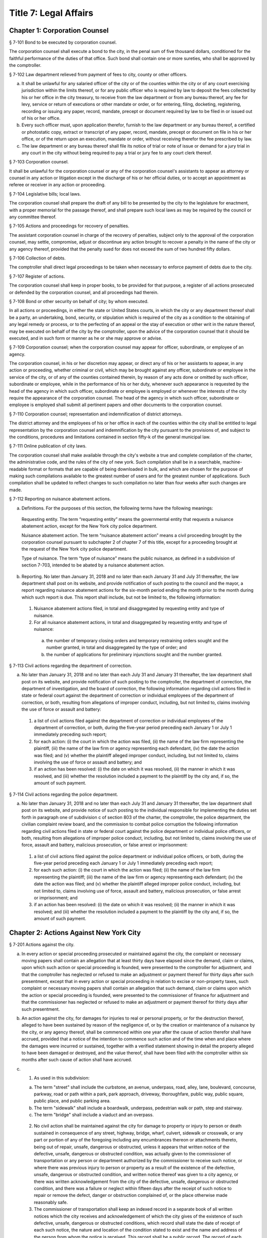 Title 7: Legal Affairs
===================================================
Chapter 1: Corporation Counsel
--------------------------------------------------
§ 7-101 Bond to be executed by corporation counsel.  ::


The corporation counsel shall execute a bond to the city, in the penal sum of five thousand dollars, conditioned for the faithful performance of the duties of that office. Such bond shall contain one or more sureties, who shall be approved by the comptroller.




§ 7-102 Law department relieved from payment of fees to city, county or other officers.  ::


a.  It shall be unlawful for any salaried officer of the city or of the counties within the city or of any court exercising jurisdiction within the limits thereof, or for any public officer who is required by law to deposit the fees collected by his or her office in the city treasury, to receive from the law department or from any bureau thereof, any fee for levy, service or return of executions or other mandate or order, or for entering, filing, docketing, registering, recording or issuing any paper, record, mandate, precept or document required by law to be filed in or issued out of his or her office.

b.  Every such officer must, upon application therefor, furnish to the law department or any bureau thereof, a certified or photostatic copy, extract or transcript of any paper, record, mandate, precept or document on file in his or her office, or of the return upon an execution, mandate or order, without receiving therefor the fee prescribed by law.

c.  The law department or any bureau thereof shall file its notice of trial or note of issue or demand for a jury trial in any court in the city without being required to pay a trial or jury fee to any court clerk thereof.




§ 7-103 Corporation counsel.  ::


It shall be unlawful for the corporation counsel or any of the corporation counsel's assistants to appear as attorney or counsel in any action or litigation except in the discharge of his or her official duties, or to accept an appointment as referee or receiver in any action or proceeding.




§ 7-104 Legislative bills; local laws.  ::


The corporation counsel shall prepare the draft of any bill to be presented by the city to the legislature for enactment, with a proper memorial for the passage thereof, and shall prepare such local laws as may be required by the council or any committee thereof.




§ 7-105 Actions and proceedings for recovery of penalties.  ::


The assistant corporation counsel in charge of the recovery of penalties, subject only to the approval of the corporation counsel, may settle, compromise, adjust or discontinue any action brought to recover a penalty in the name of the city or any agency thereof, provided that the penalty sued for does not exceed the sum of two hundred fifty dollars.




§ 7-106 Collection of debts.  ::


The comptroller shall direct legal proceedings to be taken when necessary to enforce payment of debts due to the city.




§ 7-107 Register of actions.  ::


The corporation counsel shall keep in proper books, to be provided for that purpose, a register of all actions prosecuted or defended by the corporation counsel, and all proceedings had therein.




§ 7-108 Bond or other security on behalf of city; by whom executed.  ::


In all actions or proceedings, in either the state or United States courts, in which the city or any department thereof shall be a party, an undertaking, bond, security, or stipulation which is required of the city as a condition to the obtaining of any legal remedy or process, or to the perfecting of an appeal or the stay of execution or other writ in the nature thereof, may be executed on behalf of the city by the comptroller, upon the advice of the corporation counsel that it should be executed, and in such form or manner as he or she may approve or advise.




§ 7-109 Corporation counsel; when the corporation counsel may appear for officer, subordinate, or employee of an agency.  ::


The corporation counsel, in his or her discretion may appear, or direct any of his or her assistants to appear, in any action or proceeding, whether criminal or civil, which may be brought against any officer, subordinate or employee in the service of the city, or of any of the counties contained therein, by reason of any acts done or omitted by such officer, subordinate or employee, while in the performance of his or her duty, whenever such appearance is requested by the head of the agency in which such officer, subordinate or employee is employed or whenever the interests of the city require the appearance of the corporation counsel. The head of the agency in which such officer, subordinate or employee is employed shall submit all pertinent papers and other documents to the corporation counsel.




§ 7-110 Corporation counsel; representation and indemnification of district attorneys.  ::


The district attorney and the employees of his or her office in each of the counties within the city shall be entitled to legal representation by the corporation counsel and indemnification by the city pursuant to the provisions of, and subject to the conditions, procedures and limitations contained in section fifty-k of the general municipal law.




§ 7-111 Online publication of city laws. ::


The corporation counsel shall make available through the city's website a true and complete compilation of the charter, the administrative code, and the rules of the city of new york. Such compilation shall be in a searchable, machine-readable format or formats that are capable of being downloaded in bulk, and which are chosen for the purpose of making such compilations available to the greatest number of users and for the greatest number of applications. Such compilation shall be updated to reflect changes to such compilation no later than four weeks after such changes are made.




§ 7-112 Reporting on nuisance abatement actions. ::


a.  Definitions. For the purposes of this section, the following terms have the following meanings:

  Requesting entity. The term “requesting entity” means the governmental entity that requests a nuisance abatement action, except for the New York city police department.

  Nuisance abatement action. The term “nuisance abatement action” means a civil proceeding brought by the corporation counsel pursuant to subchapter 2 of chapter 7 of this title, except for a proceeding brought at the request of the New York city police department.

  Type of nuisance. The term “type of nuisance” means the public nuisance, as defined in a subdivision of section 7-703, intended to be abated by a nuisance abatement action.

b.  Reporting. No later than January 31, 2018 and no later than each January 31 and July 31 thereafter, the law department shall post on its website, and provide notification of such posting to the council and the mayor, a report regarding nuisance abatement actions for the six-month period ending the month prior to the month during which such report is due. This report shall include, but not be limited to, the following information:

  1.  Nuisance abatement actions filed, in total and disaggregated by requesting entity and type of nuisance.

  2.  For all nuisance abatement actions, in total and disaggregated by requesting entity and type of nuisance:

    (a)  the number of temporary closing orders and temporary restraining orders sought and the number granted, in total and disaggregated by the type of order; and

    (b)  the number of applications for preliminary injunctions sought and the number granted.






§ 7-113 Civil actions regarding the department of correction. ::


a.  No later than January 31, 2018 and no later than each July 31 and January 31 thereafter, the law department shall post on its website, and provide notification of such posting to the comptroller, the department of correction, the department of investigation, and the board of correction, the following information regarding civil actions filed in state or federal court against the department of correction or individual employees of the department of correction, or both, resulting from allegations of improper conduct, including, but not limited to, claims involving the use of force or assault and battery:

  1.  a list of civil actions filed against the department of correction or individual employees of the department of correction, or both, during the five-year period preceding each January 1 or July 1 immediately preceding such report;

  2.  for each action: (i) the court in which the action was filed, (ii) the name of the law firm representing the plaintiff, (iii) the name of the law firm or agency representing each defendant, (iv) the date the action was filed; and (v) whether the plaintiff alleged improper conduct, including, but not limited to, claims involving the use of force or assault and battery; and

  3.  if an action has been resolved: (i) the date on which it was resolved, (ii) the manner in which it was resolved, and (iii) whether the resolution included a payment to the plaintiff by the city and, if so, the amount of such payment.






§ 7-114 Civil actions regarding the police department. ::


a.  No later than January 31, 2018 and no later than each July 31 and January 31 thereafter, the law department shall post on its website, and provide notice of such posting to the individual responsible for implementing the duties set forth in paragraph one of subdivision c of section 803 of the charter, the comptroller, the police department, the civilian complaint review board, and the commission to combat police corruption the following information regarding civil actions filed in state or federal court against the police department or individual police officers, or both, resulting from allegations of improper police conduct, including, but not limited to, claims involving the use of force, assault and battery, malicious prosecution, or false arrest or imprisonment:

  1.  a list of civil actions filed against the police department or individual police officers, or both, during the five-year period preceding each January 1 or July 1 immediately preceding each report;

  2.  for each such action: (i) the court in which the action was filed; (ii) the name of the law firm representing the plaintiff; (iii) the name of the law firm or agency representing each defendant; (iv) the date the action was filed; and (v) whether the plaintiff alleged improper police conduct, including, but not limited to, claims involving use of force, assault and battery, malicious prosecution, or false arrest or imprisonment; and

  3.  if an action has been resolved: (i) the date on which it was resolved; (ii) the manner in which it was resolved; and (iii) whether the resolution included a payment to the plaintiff by the city and, if so, the amount of such payment.






Chapter 2: Actions Against New York City
--------------------------------------------------
§ 7-201 Actions against the city.  ::


a.  In every action or special proceeding prosecuted or maintained against the city, the complaint or necessary moving papers shall contain an allegation that at least thirty days have elapsed since the demand, claim or claims, upon which such action or special proceeding is founded, were presented to the comptroller for adjustment, and that the comptroller has neglected or refused to make an adjustment or payment thereof for thirty days after such presentment, except that in every action or special proceeding in relation to excise or non-property taxes, such complaint or necessary moving papers shall contain an allegation that such demand, claim or claims upon which the action or special proceeding is founded, were presented to the commissioner of finance for adjustment and that the commissioner has neglected or refused to make an adjustment or payment thereof for thirty days after such presentment.

b.  An action against the city, for damages for injuries to real or personal property, or for the destruction thereof, alleged to have been sustained by reason of the negligence of, or by the creation or maintenance of a nuisance by the city, or any agency thereof, shall be commenced within one year after the cause of action therefor shall have accrued, provided that a notice of the intention to commence such action and of the time when and place where the damages were incurred or sustained, together with a verified statement showing in detail the property alleged to have been damaged or destroyed, and the value thereof, shall have been filed with the comptroller within six months after such cause of action shall have accrued.

c.  1.  As used in this subdivision:

    (a)  The term "street" shall include the curbstone, an avenue, underpass, road, alley, lane, boulevard, concourse, parkway, road or path within a park, park approach, driveway, thoroughfare, public way, public square, public place, and public parking area.

    (b)  The term "sidewalk" shall include a boardwalk, underpass, pedestrian walk or path, step and stairway.

    (c)  The term "bridge" shall include a viaduct and an overpass.

  2.  No civil action shall be maintained against the city for damage to property or injury to person or death sustained in consequence of any street, highway, bridge, wharf, culvert, sidewalk or crosswalk, or any part or portion of any of the foregoing including any encumbrances thereon or attachments thereto, being out of repair, unsafe, dangerous or obstructed, unless it appears that written notice of the defective, unsafe, dangerous or obstructed condition, was actually given to the commissioner of transportation or any person or department authorized by the commissioner to receive such notice, or where there was previous injury to person or property as a result of the existence of the defective, unsafe, dangerous or obstructed condition, and written notice thereof was given to a city agency, or there was written acknowledgement from the city of the defective, unsafe, dangerous or obstructed condition, and there was a failure or neglect within fifteen days after the receipt of such notice to repair or remove the defect, danger or obstruction complained of, or the place otherwise made reasonably safe.

  3.  The commissioner of transportation shall keep an indexed record in a separate book of all written notices which the city receives and acknowledgement of which the city gives of the existence of such defective, unsafe, dangerous or obstructed conditions, which record shall state the date of receipt of each such notice, the nature and location of the condition stated to exist and the name and address of the person from whom the notice is received. This record shall be a public record. The record of each notice shall be maintained in the department of transportation for a period of three years after the date on which it is received and shall be preserved in the municipal archives for a period of not less than ten years.

  4.  Written acknowledgement shall be given by the department of transportation of all notices received by it.




§ 7-202 Power of comptroller to extend the time for commencement of suit upon claims.  ::


Notwithstanding any other provision of law, the comptroller may, by stipulation in writing, agree with a claimant against the city, the board of education or any community college of the city university of New York, to extend the time of such claimant to commence suit upon a claim, the settlement of which is then pending before the comptroller, provided that such stipulation shall not extend the time within which such suit may be brought for a period or periods aggregating more than six months after the expiration of the time otherwise limited by law for the commencement of a suit upon such claim.




§ 7-203 Settlement of claims.  ::


a.  The comptroller may require any person presenting for settlement an account or claim, except a claim with regard to excise and non-property taxes, for any cause against the city or the board of education, to be sworn before the comptroller, any of the deputy comptrollers, or any officer or employee of the comptroller's office or of the law department designated in a written instrument by the comptroller and filed in the comptroller's office, touching such account or claim, and when so sworn, to answer orally as to any facts relative to the justness of such account or claim. Wilful false swearing before the comptroller, deputy comptroller or officer or employee designated to conduct such oral examination is perjury and punishable as such. In adjusting and settling such claims, the comptroller, as far as practicable, shall be governed by the rules of law and principles of equity which prevail in courts of justice. Claims against the city or against any of the counties contained within its territorial limits, or payable in the first instance from moneys in the city treasury for services rendered or work done or materials or supplies furnished, except:

  1.  claims reduced to judgment, or

  2.  awards, costs, charges and expenses duly taxed or ordered paid in judicial proceedings, or

  3.  claims arising under the provisions of contracts made at public letting in the manner provided by chapter thirteen of the charter and chapter one of title six of the code, or

  4.  claims settled and adjusted by the comptroller, pursuant to the authority of this section, shall not be paid unless an auditor of accounts shall certify that the charges therefor are just and reasonable.

b.  Except as hereinbefore otherwise provided, all contracts with the city or any of such counties or with any public officer acting in its or their behalf, shall be subject to audit by the comptroller. The power hereby given to settle and adjust such claims shall not be construed to authorize the comptroller to dispute the amount of any salary established by or under the authority of any officer or department authorized to establish the same, nor to question the due performance of duties by such officer, except when necessary to prevent fraud. If in any action at law against the city to recover upon a claim not embraced within the exceptions specified in subdivision a the amount claimed by the plaintiff is in excess of the amount so audited and settled by the comptroller, the plaintiff must establish a claim by competent evidence of value, and no testimony shall be admitted to show a promise or agreement by any officer or employee of the city or of any of the counties contained within its territorial limits to pay any larger sum than the amount so audited or allowed by the comptroller.




§ 7-204 Settlement of claims.  ::


The commissioner of finance may require any person presenting for settlement a claim in relation to excise and non-property taxes against the city to be sworn before the commissioner of finance, any of the deputy commissioners of finance, or any officer or employee of the department of finance or of the law department designated in a written instrument by the commissioner of finance and filed in the office of the commissioner, touching such claim, and when so sworn, to answer orally as to any facts relative to the justness of such claim. Wilful false swearing before the commissioner of finance, any deputy commissioner or officer or employee designated to conduct such oral examination is perjury and punishable as such. In adjusting and settling such claims, the commissioner of finance, as far as practicable, shall be governed by the rules of law and principles of equity which prevail in courts of justice.




§ 7-205 Comptroller to audit charges against city for costs, etc.  ::


The comptroller, with the approval of the mayor, is authorized to audit and allow, as charges against the city, the reasonable costs, counsel fees and expenses paid or incurred, or which shall hereafter be paid or incurred by any commissioner or any judge of the civil or criminal courts of the city of New York who shall have been a successful party in any proceeding or trial to remove him or her from office, or who shall bring or defend any action or proceeding, in which the question of his or her title to office is in any way presented or involved, or in which it is sought to convict him or her, or to review or prohibit any such removal or to obtain possession of his or her office, or by any commissioner for the proper presentation and justification of his or her official conduct before any body or tribunal lawfully investigating the same, and not officially recommending his or her removal from office.




§ 7-206 Illegal claims; power of board of estimate to pay or compromise on equitable grounds.  ::


The board of estimate may inquire into, hear and determine any claim against the city or any agency when the comptroller, or in the case of a claim against the board of education, the comptroller and the board of education, certifies in writing that such claim is illegal or invalid, but that it is equitable and proper that such claim be paid in whole or in part. If, upon such inquiry, the board of estimate, by a unanimous vote, determines that benefits have been received by the city or any agency and that public interests will best be served by payment or compromise thereof, it may authorize payment of such claim, and such claim shall thereupon be paid in such amount as the board shall determine to be just, in full satisfaction thereof, provided that the claimant shall execute a release, upon any such payment, in such form as shall be approved by the corporation counsel. The provisions of this section shall not authorize the audit or payment of any claim barred by the statute of limitations, nor any claim for services performed under an appointment in violation of any provision of the civil service law.




§ 7-207 Payment of bonds upon which suit is barred by lapse of time.  ::


Notwithstanding any other provision of law, the comptroller shall pay the principal and interest upon bonds or other evidences of indebtedness issued by the city within twenty years after a cause of action has accrued on said bonds or other evidences of indebtedness issued by the city or interest thereon, suit upon which may be barred by the statute of limitations.




§ 7-208 Claims for injuries caused by police while executing legal process or sustained by persons injured while assisting in the apprehension of a criminal.  ::


a.  The board of estimate may inquire into, hear and determine any claim against the city wherein compensation is sought for the death of or injury to any person or persons:

  1.  which shall have been caused by a police officer of the city, while such officer is engaged in arresting or endeavoring to arrest any person or in retaking any person who has escaped from legal custody, or in executing any legal process, or

  2.  which shall have been caused by any person who is engaged in or who is in the act of leaving the scene of the commission of a felony or who is endeavoring to escape from a police officer or from legal custody, if such death was caused or injury received in assisting a police officer in the performance of the officer's duties.

b.  The board, by a unanimous vote, as a matter of grace and not as a matter of right, may award an amount recommended by the comptroller to be paid to the person or persons injured, or in the case of death to the person or persons who would be entitled to distribution under the provisions of EPTL 5-4.4 or any amendments thereto. As a condition precedent, however, to consideration by the board, such claim must be certified in writing to the board by the comptroller as an illegal or invalid claim against the city, but which in the comptroller's judgment it is equitable and proper to pay in the amount certified by the comptroller; and provided, further, that a written petition stating all the essential facts in relation to such injury or death, signed by the injured person or persons, or in case of death by a person or persons entitled to receive the award or any part thereof, or by the personal representatives of a decedent, shall be filed with the comptroller within six months of the date of the occurrence which resulted in such injury or death. The provisions of this section shall not authorize the audit or payment of any claim barred by the statute of limitations.




§ 7-209 Issuance of execution.  ::


Before execution may be issued upon any judgment recovered against the city ten days' notice in writing of the recovery of such judgment shall be given to the comptroller.




§ 7-210 Liability of real property owner for failure to maintain sidewalk in a reasonably safe condition.  ::


a.  It shall be the duty of the owner of real property abutting any sidewalk, including, but not limited to, the intersection quadrant for corner property, to maintain such sidewalk in a reasonably safe condition.

b.  Notwithstanding any other provision of law, the owner of real property abutting any sidewalk, including, but not limited to, the intersection quadrant for corner property, shall be liable for any injury to property or personal injury, including death, proximately caused by the failure of such owner to maintain such sidewalk in a reasonably safe condition. Failure to maintain such sidewalk in a reasonably safe condition shall include, but not be limited to, the negligent failure to install, construct, reconstruct, repave, repair or replace defective sidewalk flags and the negligent failure to remove snow, ice, dirt or other material from the sidewalk. This subdivision shall not apply to one-, two- or three-family residential real property that is (i) in whole or in part, owner occupied, and (ii) used exclusively for residential purposes.

c.  Notwithstanding any other provision of law, the city shall not be liable for any injury to property or personal injury, including death, proximately caused by the failure to maintain sidewalks (other than sidewalks abutting one-, two- or three-family residential real property that is (i) in whole or in part, owner occupied, and (ii) used exclusively for residential purposes) in a reasonably safe condition. This subdivision shall not be construed to apply to the liability of the city as a property owner pursuant to subdivision b of this section.

d.  Nothing in this section shall in any way affect the provisions of this chapter or of any other law or rule governing the manner in which an action or proceeding against the city is commenced, including any provisions requiring prior notice to the city of defective conditions.




§ 7-211 Personal injury and property damage liability insurance.  ::


An owner of real property, other than a public corporation as defined in section sixty-six of the general construction law or a state or federal agency or instrumentality, to which subdivision b of section 7-210 of this code applies, shall be required to have a policy of personal injury and property damage liability insurance for such property for liability for any injury to property or personal injury, including death, proximately caused by the failure of such owner to maintain the sidewalk abutting such property in a reasonably safe condition. The city shall not be liable for any injury to property or personal injury, including death, as a result of the failure of an owner to comply with this section.




§ 7-212 Authority to make payments for personal injury, including death, where abutting property owner liable pursuant to section 7-210 is uninsured.  ::


a.  Where a judgment for personal injury, including death, obtained against an abutting property owner pursuant to section 7-210 of this code is unsatisfied for a period of at least one year following entry of such judgment in the office of the county clerk of the county in which such property is situated and the judgment debtor has been determined by the comptroller after investigation to have no policy of liability insurance or other assets to satisfy such judgment, the comptroller, after consultation with the corporation counsel, is hereby authorized and empowered to make a payment for such personal injury, including death.

b.  Any such payment shall be made in the discretion of the comptroller and shall not be made as a matter of right. The amount of such payment shall not exceed uncompensated medical expenses. Payment may be in a single payment, or may be made in periodic payments. No such payment or periodic payments shall exceed fifty thousand dollars in total with respect to any unsatisfied judgment and the total of all such payments for all judgments in any fiscal year shall not exceed four million dollars.

c.  Petitions for a payment under this section shall be presented to the comptroller not less than one or more than three years following entry of such judgment in the office of the county clerk of the county in which such property is located. Each petition shall include evidence demonstrating (i) that efforts to collect the judgment have been pursued, and (ii) that the judgment debtor has no policy of liability insurance or other assets to satisfy the judgment.

d.  Before the comptroller shall make such payment, he or she shall require the petitioner to execute an assignment of the judgment to the city. After assignment the city shall be entitled to enforce the judgment. To the extent that the city collects money on the judgment in excess of the payment or payments made to a petitioner pursuant to this section, such excess amount shall be paid to the petitioner after deducting the city's expenses.

e.  No payment shall be made under this section if it is determined that the unsatisfied judgment was obtained by fraud, or by collusion of the plaintiff and of any defendant in the action.

f.  The comptroller shall, by rule, establish procedures for the presentation of petitions for payment pursuant to the provisions of subdivision c of this section, for the review of such petitions by that office and with respect to such other matters as are necessary to implement the provisions of this section.




Chapter 3: Board of Statutory Consolidation
--------------------------------------------------
§ 7-301 Board of statutory consolidation; powers and duties.  ::


a.  The board of statutory consolidation shall consist of the mayor, the comptroller, the public advocate and the corporation counsel. The board from among its members shall elect a chairperson, a vice-chairperson and a secretary. The members of such board shall serve as such members without compensation. The powers and duties of such board shall include the direction and control of the revision, simplification, consolidation, codification, restatement and annotation of the statutes, local laws, and departmental rules and regulations having the force of law affecting and relating to the government, affairs and property of the city and of the counties contained therein.

b.  The revision, simplification, consolidation, codification, restatement and annotation herein provided for shall be carried on under the direction and control of such board by such counsel, assistant counsel and other persons as it shall designate and employ for that purpose. Compensation and necessary expenses shall be fixed by such board on the certification of the executive officer thereof as may be designated by such board and paid by the comptroller after audit by and on the warrant of such comptroller out of an appropriation that shall be made for such purpose. Such board is authorized and empowered, in its discretion, to keep and use the ledgers, documents, books, reports and all other papers and property of the codification division of the New York city charter revision commission, created by chapter eight hundred sixty-seven of the laws of nineteen hundred thirty-four.

c.  The board shall cause its work to be printed from time to time, and may distribute copies of the same to such persons as it may deem fit for the purpose of obtaining their suggestions and advice in relation to such work. It shall report to the local legislative body of the city upon the progress of its work. It shall recommend for enactment to the legislature the statutes or to the local legislative body the local laws, and rules and regulations so revised, simplified, consolidated, codified, or restated and shall designate such statutes, or parts of statutes, as in its judgment should be repealed and shall recommend the enactment of any acts, or parts of acts, which such repeal may in its judgment render necessary. Such board shall have the power to cause to be published and to sell any such publication and to copyright annotations thereto, the proceeds of such sale to be paid into the city treasury.

d.  The city is authorized to appropriate and make available to the board of statutory consolidation such sums of money as may be necessary to defray the expenses of such board to enable it to perform its duties under this section, upon the receipt of a requisition therefor stating the purposes for which such moneys are required.

e.  Such board may, under its direction and control, delegate to the corporation counsel the duty of continuing the annotating and editing of such statutes, local laws, rules and regulations and of statutes, local laws, and rules and regulations hereafter enacted or adopted relating to the government, affairs and property of the city and the counties therein contained.

f.  Nothing contained in section eleven hundred fifteen or in any other section of the charter or in any other law shall be construed to prevent such mayor, comptroller, public advocate and corporation counsel from serving on such board, nor shall it prevent any city or county officer of the city from serving on the staff of such board.




Chapter 4: Jurors
--------------------------------------------------
§ 7-401 Jurors fees.  ::


In pursuance of section five hundred twenty-one of the judiciary law, it is hereby directed that the sum of twelve dollars be allowed to each grand juror and each trial juror for each day's necessary attendance as such a juror at a term of any court of record of civil or criminal jurisdiction held within the city of New York; provided, however, that no such juror shall be so paid for attendance on any day on which the juror shall be excused from service at his or her own request.




§ 7-402 Fees to grand jurors.  ::


Pursuant to section five hundred twenty-one of the judiciary law, where the term of a grand jury is extended by an order of the court, the sum of twelve dollars shall be allowed to each grand juror for each day's necessary attendance by such grand juror during such extended term.




§ 7-403 Fees to grand jurors of extraordinary terms.  ::


Pursuant to section five hundred twenty-one of the judiciary law, where a grand jury has been, or will hereafter be, empaneled to serve at an extraordinary and trial term of the supreme court of this state in any county within the city of New York, and where the term of such a grand jury continues for a period longer than thirty days from the date when such grand jury was empaneled and sworn, the sum of twelve dollars shall be allowed to each member of such grand jury for each day's necessary attendance as a grand juror from and after the expiration of such thirty-day period and until such grand jury shall have been discharged by the court.




Chapter 5: City Sheriff
--------------------------------------------------
§ 7-501 Bond of sheriff.  ::


a.  Before entering upon the duties of office, the sheriff shall give a bond to the city and to whom it may concern in the sum of three hundred thousand dollars, with not less than three sufficient sureties, to be approved by the comptroller, conditioned that the sheriff shall well and faithfully in all things perform and execute the duties of the office of sheriff during his or her continuance in such office without fraud, deceit, or oppression, and that the sheriff shall in like manner well and faithfully account for all moneys received by him or her or his or her subordinates by virtue of the sheriff's office. Such bond shall be filed in the office of the comptroller.

b.  In case of any official misconduct, default, mistake or omission of duty on the part of the sheriff, an action upon such bond may be begun and prosecuted to judgment by the person or corporation injured or damaged by such official misconduct, default, mistake or omission of duty.




§ 7-502 Seal.  ::


The sheriff is authorized to adopt a seal.




§ 7-503 Sheriff; accounting for fees.  ::


The sheriff shall be paid a salary to be fixed by the mayor. All fees shall be the property of the city. All sums so received, except as otherwise provided by law, shall be deposited by the commissioner of finance, without deduction, in accordance with section fifteen hundred twenty-three of the charter.




§ 7-504 Statement of account to comptroller.  ::


a.  The sheriff, within ten days after the expiration of each calendar month, shall transmit to the comptroller a statement of the sheriff's accounts in such form as the comptroller shall prescribe.

b.  Such statement shall be verified by the oath of the sheriff. The verification of every account transmitted to the comptroller shall be to the effect that the same is a true transcript or summary of the accounts and the books of the office of the sheriff.

c.  The comptroller may examine under oath the sheriff or any of the sheriff's subordinates regarding the amount of moneys paid to and received by the sheriff and the sheriff's subordinates, in their official capacity, and regarding any statements contained in the certified transcript and return. An order for such examination must be granted by a justice of the supreme court whenever an application shall be made therefor by such comptroller and such examination shall take place before such justice.




§ 7-505 Penalty for failure to account to comptroller.  ::


If the sheriff or any of the sheriff's subordinates shall receive for their own use or neglect to account for any moneys belonging to the city, or if the sheriff shall neglect to render to the comptroller an account of the moneys which he or she has received or is entitled to receive in his or her official capacity or to pay over the same as herein required, or if the sheriff or any of the sheriff's subordinates shall make a false statement in such certified transcript and return or shall swear falsely upon an examination by the comptroller, the sheriff or any such subordinate shall be deemed guilty of a misdemeanor and punishable with a fine of not less than five hundred dollars nor exceeding five thousand dollars or imprisonment for a period of not less than three months nor exceeding five years, or both, at the discretion of the court before whom the sheriff or any such subordinate may be convicted. Such convicted officer or subordinate shall also forfeit any sum that may be due him or her on account of salary and shall be liable to the city in a civil action for all moneys so received and not accounted for and not paid over into the treasury of the city as required by law.




§ 7-506 Disposition of moneys collected.  ::


All moneys collected by the sheriff or any of the sheriff's subordinates in any action or proceeding except fees authorized by law shall be paid to the party or parties to whom they are directed to be paid. When the sheriff is not so directed all such monies shall be deposited by the commissioner of finance in the court and trust fund accounts maintained by the commissioner of finance in accordance with applicable law. The money so deposited shall be withdrawn only on an order of the court on notice to the commissioner of finance and all parties who have appeared in the action or proceeding.




§ 7-507 Sheriff's books and records.  ::


The sheriff shall keep in proper books or records, in such form as the comptroller shall prescribe, an exact account of all fees actually received by the sheriff or the sheriff's subordinates for any service done in their official capacity.




§ 7-508 Sheriff's sale.  ::


a.  Auctioneer; fees.

  1.  Whenever the sheriff is required by law to sell real or personal property, he or she may, and if requested in writing by any party or by the attorney of any party to the action or proceeding in which such sale be made, the sheriff must cause such sale to be made through an auctioneer. Such auctioneer shall be selected by the sheriff, except where the attorneys of such of the parties as have appeared in the action or proceeding in which such sale is to be made in writing name an auctioneer, subject to the approval of the sheriff, in which event the sale must be made by the sheriff through such autioneer. In the event of disapproval by the sheriff, the sale must be made by an auctioneer selected by the sheriff.

  2.  Such sheriff is authorized and directed to withhold from the proceeds of the sale a sum which would be sufficient to compensate the auctioneer for services rendered in conducting such sale, together with all necessary disbursements of such auctioneer as may be approved by the sheriff or by the attorneys for the parties to such action or proceeding, and to pay over such sum to such auctioneer. In no case shall such auctioneer's fee exceed the customary market rate of auctioneers' fees for similar services.

  3.  If the sheriff or any of the parties shall object to the fees and disbursements claimed by the auctioneer, such fees and disbursements shall be taxed by the court upon the application of the sheriff or of the auctioneer or of any of the parties who have appeared in the action or proceeding on two days' notice by the party desiring such taxation to be given to all of the other parties last mentioned.

b.  Advertisement; cost. The sheriff shall himself or herself, or through the auctioneer designated to conduct the sale, cause to be advertised every sale of personal property to be made under any process or mandate of the court in not exceeding two daily newspapers, except in the sale of perishable property, in which case the court, upon application of the sheriff, may direct the sale thereof at such a time and upon such a notice as it deems proper. Such advertisement shall be made for such a time as the sheriff shall deem sufficient and ample to give proper notice to the public of the sale for the purpose of realizing the highest price for the property to be sold. Such advertisements shall be printed in a daily newspaper or daily newspapers published in the city in addition to the public posting of notice of such sale now required by law. The sheriff shall retain the cost of such advertising from the proceeds of the sale and shall pay the newspaper or newspapers in which such advertisement shall be printed.

c.  Deductions for expenses; record.

  1.  The sheriff shall also deduct from the proceeds of the sale the amounts paid by the sheriff or to be paid for cartage and for the transportation of the goods, as well as such sums paid to keepers or custodians or for storage of the property as hereinafter provided, together with the sums paid by the sheriff for insurance or expended necessarily in the protection and preservation of the property.

  2.  It shall be the duty of the sheriff after having paid over the proceeds of the sale to the parties in interest, less the amounts by this section authorized to be deducted from such proceeds, to enter in a proper book or record, to be kept for that purpose, under the title of the action in which such sale is made, the time and place of such sale, the name of the auctioneer who effected such sale and an itemized statement of the amount for which such goods are sold, the amount received therefor and the disbursements made by such sheriff under the authority of this section.

  3.  The sheriff shall keep vouchers or receipts for such payments regularly filed under the title of the action under which such sale has been effected at all times on file in the sheriff's office. The same shall at all times during office hours be open to inspection as public records.

d.  Whenever the sheriff deems it necessary, may require that the party directing the sale advance any or all of the costs and disbursements provided for in this section, in which event the sheriff shall repay the same out of the proceeds, if any, of the sale.




§ 7-509 Storage of property; payment.  ::


The sheriff is authorized to store any goods or property for the safe keeping of which the sheriff may at any time be responsible, or to designate proper and competent persons to act as keepers or custodians of such goods or property, and to fix the salary of such keepers subject to review by a justice of the supreme court.




§ 7-510 Inquiry for enforcement of judgments owed to the city.  ::


The sheriff shall be empowered to make an inquiry to determine whether a judgment debtor of the city has sufficient assets and property, including any debts owed to a judgment debtor, to pay the judgment. In connection with such an inquiry, the sheriff is authorized to issue subpoenas to compel the attendance of witnesses and the production of documents, to administer oaths and to examine such persons as he or she may deem necessary.




§ 7-513 Counsel. [Repealed]  ::


The term "fees", as used in this chapter, shall include all percentages, commissions, compensations, poundages, perquisites, and emoluments of any nature which the sheriff or any of the sheriff's subordinates may receive by virtue of their office.




§ 7-515 Additional hours.  ::


a.  The sheriff's subordinates or employees may be ordered to serve during any additional hours as the proper performance of the duties of the office requires.

b.  Whenever the last day on which any paper is required to be filed or delivered or any act is required to be done or performed in such office expires on Saturday, Sunday or a public holiday, the time therefor is hereby extended to and including the next business day.




§ 7-516 Construction clause.  ::


Any law, rule, regulation, contract or other document which refers or is applicable to the sheriff of any of the counties in the city shall refer to the office of the city sheriff in such county, except that any provision, in any law, rule, regulation, contract or other document relating to the custody and transportation of prisoners held for any cause in criminal proceedings in any county within the city, heretofore applicable to any sheriff of any of the counties within the city, shall apply to the department of correction.




Chapter 6: City Register
--------------------------------------------------
§ 7-601 Register; bond.  ::


a.  The register, before entering upon the duties of office, shall give a bond to the city and to the people of the state of New York in the sum of eighty thousand dollars, with not less than two sufficient sureties to be approved by the comptroller, conditioned that the register will faithfully discharge the duties of such office and all trusts imposed upon him or her by law by virtue of the register's office, including all duties in connection with the tax on mortgages as prescribed by article eleven of the tax law. Such bond shall be filed in the office of the comptroller.

b.  In case of any official misconduct, default, neglect or omission of duty on the part of the register, an action upon such bond may be brought and prosecuted to judgment by the person or corporation injured or damaged by such official misconduct, default, neglect or omission of duty.




§ 7-602 Bond of deputies, assistants, clerks and other subordinate employees.  ::


The register shall require from any deputy, assistant, clerk, employee or other subordinate a bond in such sum and with such sureties as may be approved by him or her and the comptroller, which bond shall run to the register, the city and to whom it may concern, and shall be conditioned for the faithful performance of his or her duty. Each such bond shall be filed with the comptroller.




§ 7-603 Seal.  ::


The register is authorized to adopt a seal.




§ 7-604 Register; accounting for fees.  ::


a.  The register shall be paid a salary to be fixed by the mayor. All fees shall be the property of the city. All sums so received shall be paid to the commissioner of finance monthly without deduction. The additional fee of twenty dollars for recording any instrument required by New York state statute to be recorded pursuant to subdivision one of section 7-614 of this code shall be used as follows: five dollars paid monthly by the commissioner of finance to the New York state commissioner of education, after deducting twenty-five cents, for deposit into the New York state local government records management improvement fund and fifteen dollars, after deducting seventy-five cents, for deposit to the cultural education account.

b.  It shall be the duty of the register to keep an exact account of all fees which the register or any of the register's subordinates or assistants shall be entitled to demand and receive from any person for any service rendered by the register or them in the register's or their official capacity, pursuant to law. Such account shall show the nature of every such service performed and the fees chargeable therefor, and shall at all times during business hours be open to the inspection, without any fee or charge therefor, of all persons desiring to examine the same, and such account shall be deemed a part of the records of the office in which they shall be kept, and shall be preserved therein as are other records, except that the register may destroy such account upon obtaining the written consent of the comptroller authorizing such destruction.




§ 7-605 Statement of account to comptroller.  ::


A statement of such account, to be made in such form as shall be prescribed by the comptroller, shall be transmitted by the register for each calendar month, within ten days from the expiration thereof, to the comptroller, which shall be verified by the oath of the register, and which shall show all fees which the register or the register's subordinates or assistants shall be entitled to demand and receive from any person for any service rendered in their official capacity, by virtue of any law since making the last preceding return.




§ 7-606 Penalty for neglect to account.  ::


The register or any subordinate who shall receive to their own use or neglect to account for any fees, declared to belong to and be for the benefit of the city, or who shall neglect to render to such comptroller an account of the fees accruing to the register's office, or to pay over the same as required herein, shall be deemed guilty of a misdemeanor, and punishable with a fine of not less than five hundred dollars nor exceeding five thousand dollars, or imprisonment for a period of not less than three months nor exceeding one year, or both, at the discretion of the court before whom such officer may be convicted, and in addition shall forfeit any sum that may be due to him or her on account of his or her salary and shall be liable to the city in a civil action for all moneys so received and not accounted for and paid over into the treasury of the city pursuant to the requirements of this chapter.




§ 7-607 Real estate instruments to be recorded.  ::


Every instrument affecting real estate or chattels real, situated in the counties within the city, shall be indexed pursuant to the provisions of this chapter.




§ 7-608 Microfilmed instruments; how indexed.  ::


If recording is done by microphotography or other photographic processes, the words liber and page when used in this chapter shall be construed to mean the serial number of microfilmed instruments.




§ 7-614 Fees.  ::


The register, and the county clerk of the county of Richmond when acting as recording officer, are entitled, for services specified in this section, to the following fees, to be paid in advance:

1.  For recording, indexing and endorsing a certificate on any instrument, ten dollars in the case of the Richmond county clerk and twelve dollars in the case of the register; and, in addition thereto, two dollars in the case of the Richmond county clerk and five dollars in the case of the register for each page or portion of a page, two dollars for each additional block indexed against exceeding one, and three dollars for each additional lot indexed against exceeding one; and, in addition thereto, twenty dollars for recording any instrument required by state statute to be recorded.

2.  For filing and indexing a certificate of the appointment of a commissioner of deeds, ten dollars.

3.  For issuing, signing and sealing a certificate, six dollars.

4.  For searching and certifying the title to or an incumbrance or lien upon real property, fifty cents per year for each name against which the search is made, and fifty cents per year for each separate piece or parcel of property not consisting of contiguous lots. There shall be an additional charge of ten cents for each return made of any conveyance or lien found. The minimum charge for a search and certificate, and return, if any, shall be ten dollars.

5.  For preparing and certifying a copy of a paper filed or recorded in the office, four dollars for each page or portion thereof.

6.  For certifying a prepared copy of a paper filed or recorded in the office, four dollars for each page or portion thereof.

7.  For filing and indexing each map, twenty dollars, and two dollars for each square foot or major part thereof of a map surface.

8.  For copying any map which he or she may copy or certify, such reasonable fees for the service as may be fixed by the register, or county clerk when acting as register, subject to review by the supreme court, by which the same may be taxed.

9.  For issuing a last owner of record report, fifteen dollars.

10.  For filing a statement under oath reciting facts evidencing entitlement to a credit against, or exemption in whole or in part from, the tax on mortgages imposed by or pursuant to the authority of article eleven of the tax law, eight dollars.

11.  For purposes of this section, the size of each page accepted for recording and indexing shall not exceed nine inches by fourteen inches, and every printed portion thereof shall be plainly printed in type of which the face is not smaller than eight point. The register and the county clerk acting as recording officer may in special circumstances accept a page exceeding the size or with smaller print than that prescribed herein, on such terms and at such fee, subject to review by the supreme court, as he or she may deem appropriate, but the fee for such recording and indexing shall be not less than double the fees otherwise chargeable by law therefor.

12.  The register, or county clerk when acting as register, may fix the fee for any service rendered by him or her, and for which no fee is herein specified, subject to review by the supreme court.




§ 7-615 Corrections to be without erasures.  ::


No entry in any book or index in the register's office or the office of the clerk of the county of Richmond shall be erased so as to be illegible, but in case of any correction the same shall be made without destroying the original entry by drawing a line through such original entry, and in all such cases the date of such correction attested by the signature of such register or county clerk or his or her assistant shall be entered upon the same page on which such correction is made, on the margin opposite such correction. Such correction shall only be made upon the production to the register or county clerk of the original instrument, or, when it is impossible to produce the original instrument, the register or the county clerk, however, may make any correction of the records in his or her office where it is obvious or apparent that an error has been made in recording or indexing any instrument.




§ 7-616 Miscellaneous instruments.  ::


The provisions of this chapter shall not apply to the indexing of general assignments, wills and powers of attorney. Such instruments shall be filed or recorded as now required by law, and when recorded such general assignments, wills and powers of attorney shall be indexed in separate alphabetical indices.




§ 7-617 Searches.  ::


a.  The register, upon request, and upon payment of, or offer to pay, the fees allowed by law, shall diligently search the files, papers, records and dockets in the register's office, and either make one or more transcripts therefrom, and certify to the correctness thereof, and to the search, or certify that a document or paper, of which the custody legally belongs to the register cannot be found. It shall be the duty of the register to cause any and every written order or requisition directing a search to be made to be executed and complied with without delay. The city shall be liable for all damages and injuries resulting from errors, inaccuracies or mistakes in the register's return so certified by the register.

b.  The register shall in all cases charge and collect for such search, in addition to the fees prescribed in this chapter, an additional guaranty charge of two dollars which charge shall be accounted for by the register as other fees collected by the register.




§ 7-618 Chattel mortgages, etc., and renewals thereof to be indorsed.  ::


When a chattel mortgage or a conditional bill of sale or other instrument affecting chattels is presented for filing in the office of the register, it must be indorsed on the outside thereof with the names of the parties thereto, the amount of indebtedness and the location of the property affected by such instrument. Every renewal of any such instrument must, in addition to the aforesaid indorsements, be stamped or marked "renewal," and contain in the body thereof a reference to the serial number and the date of filing of the chattel mortgage or other instrument which it is desired to be continued for a further period, and the serial number and the date of filing of the latest previous renewal thereof, if any.




§ 7-619 Destroying obsolete documents and records.  ::


The register is authorized to destroy any or all chattel mortgages, chattel mortgage indices, certificates of stockholders' consent to the execution of mortgages of chattels, bills of sale, conditional bills of sale affecting real property or other filed instruments affecting chattels, on file in the register's office after the expiration of five years from the date of filing, and any daily index or tickler more than two years old and which has been replaced by permanent block and alphabetical indices as provided for in this chapter, and all surplus copies of land maps of any of the counties of the city more than ten years old, which have not been disposed of by sale or otherwise.




§ 7-620 Preserving and copying records.  ::


Whenever by reason of age, exposure or any casualty, any public records, maps or papers in the custody of the register shall become mutilated, obliterated or rendered unfit for public service, it shall be the duty of the register to cause copies thereof to be made and certified for public use, and such copies when so made shall for all purposes take the place of the original records.




§ 7-621 Construction and application of this chapter.  ::


This chapter shall not be construed to repeal or modify the provisions of the real property law in relation to the recording of instruments, and of registering titles to real property; nor of the lien law respecting chattel mortgages; nor of the personal property law in relation to contracts for the conditional sale of goods and chattels; nor of the tax law regarding the taxation of mortgages.




§ 7-622 Indices to be public records.  ::


Upon the completion of the indexing and reindexing directed by this chapter as to any instruments or liens herein mentioned, the same shall be deposited in the same office in which the respective instruments or liens are required to be kept, or such other place as shall be provided for them, for public use, and the same shall thereupon be public records.




§ 7-623 Business hours.  ::


a.  The office of the register shall remain open for the transaction of business every day in the year, except Saturdays, Sundays and holidays, from nine o'clock in the forenoon to four o'clock in the afternoon and except during the months of July and August when it shall remain open for the transaction of business from nine o'clock in the forenoon until two o'clock in the afternoon except Saturdays, Sundays and holidays. The register may order any of the register's subordinates or employees to serve during such additional hours as the proper performance of the duties of the office requires.

b.  Whenever the last day on which any paper is required to be filed or delivered or any act is required to be done or performed in such office expires on Saturday, the time therefor is hereby extended to and including the next business day.




§ 7-624 Construction clause.  ::


Any law, rule, regulation, contract, or other document which refers or is applicable to the register, register of deeds or registrar of any of the counties within the city shall refer to the city register.




§ 7-625 Block indexing after July first, nineteen hundred sixty-four.  ::


a.  Tax maps; block boundaries, block number designations. On and after July first, nineteen hundred sixty-four, the tax maps for the boroughs of Manhattan, Bronx, Brooklyn and Queens shall be substituted for the land maps theretofore in use for the counties of New York, Bronx, Kings and Queens and such tax maps shall be conclusive as to location of block boundaries and block number designations.

b.  Block index forms. On and after July first, nineteen hundred sixty-four, new forms for the (1) conveyance block index, and (2) mortgage block index for the counties of New York, Bronx, Kings and Queens may be adopted by the register, which forms shall make provision for the following information:

  (1)  Conveyance Block Index

    1.  Name of grantor

    2.  Name of grantee

    3.  Date of recording

    4.  Liber and page

    5.  Lot number and remarks; and

  (2)  Mortgage Block Index

    1.  Name of mortgagor

    2.  Name of mortgagee

    3.  Date of recording

    4.  Liber and page

    5.  Lot number and remarks

    6.  Date of recording and liber and page of certificate of discharge

c.  Indexing under new block numbers. On and after the adoption of the new forms for the block index, the existing block index in use in the register's office, shall be closed and a new block index shall be opened for each block in the form as adopted by the city register. At the end of each block index so closed, a reference shall be made to the new block index. On and after the date on which any such new block index shall be opened, the register shall index in such new block index, under the proper block numbers and in the proper index, all instruments which are presented to the register on and after such date for recording and which are authorized or required by law to be recorded. On and after the first day of January next succeeding the certifying and filing, by the real property assessment bureau, with the city register of a list of the numbers of new, altered or additional blocks with maps or diagrams showing such alterations or additions, the indices of all blocks theretofore existing shall be closed except for the purpose of completing the indexing belonging to the preceding year. A new block index shall thereupon be opened for every such altered or new block in the prescribed form, which new index shall thenceforth be used for all entries relating to land in such altered or new blocks. At the end of each block index so closed, a reference shall be made to the new block index.

d.  Daily block indices. On and after July first, nineteen hundred sixty-four, new forms for the daily index of conveyances and the daily index of mortgages may be adopted by the register. Such forms shall make provision for the following information:

  1.  Names of parties

  2.  Block number

  3.  Serial number

  4.  Liber and page

e.  Endorsement on instruments of tax block number and of tax lot numbers. On and after the adoption of the new forms for the block index, every instrument presented to the register and required to be indexed in the block index of conveyances or mortgages shall have endorsed thereon every block number and every lot number on the current tax map in which the land affected by the instrument is situate.

f.  Block index to be notice. The entries made in such indices, except the lot number designation and the information contained in the column or columns headed Lot Number and Remarks, shall be deemed and taken to be a part of the record of the instrument to which such entries respectively refer, and shall be notice to subsequent purchasers or incumbrancers to the same extent and with like effect as the recording of such instruments in the office of the register, now is or may be notice.

g.  Miscellaneous instruments. On and after July first, nineteen hundred sixty-three, any instrument entitled to be indexed and recorded as a miscellaneous instrument shall be indexed in a miscellaneous index and recorded in a miscellaneous liber.




§ 7-626 Block indexing after July first, nineteen hundred eighty-one in Richmond county.  ::


a.  Tax maps; block boundaries, block number designations. On and after July first, nineteen hundred eighty-one, the tax map for the borough of Staten Island shall be substituted for the land map theretofore in use for the county of Richmond and such tax map shall be conclusive as to location of block boundaries and block number designations.

b.  Block index forms. On and after July first, nineteen hundred eighty-one, new forms for the (1) conveyance block index, and (2) mortgage block index for the county of Richmond may be adopted by the register, which forms shall make provision for the following information:

  (1)  Conveyance Block Index

    1.  Name of grantor

    2.  Name of grantee

    3.  Date of recording

    4.  Liber and page

    5.  Lot number and remarks; and

  (2)  Mortgage Block Index

    1.  Name of mortgagor

    2.  Name of mortgagee

    3.  Date of recording

    4.  Liber and page

    5.  Lot number and remarks

    6.  Date of recording and liber and page of certificate of discharge

c.  Indexing under new block numbers. On and after the adoption of the new forms for the block index, the existing block index in use in the register's office with respect to Richmond county, shall be closed and a new block index shall be opened for each block in the form as adopted by the city register. At the end of each block index so closed, a reference shall be made to the new block index. On and after the date on which any such new block index shall be opened with respect to Richmond county, the register shall index in such new block index, under the proper block numbers and in the proper index, all instruments which are presented to the register on and after such date for recording and which are authorized or required by law to be recorded. On and after the first day of January next succeeding the certifying and filing, by the real property assessment bureau, with the city register of a list of the numbers of new, altered or additional blocks with maps or diagrams showing such alterations or additions, the indices of all blocks theretofore existing shall be closed except for the purpose of completing the indexing belonging to the preceding year. A new block index shall thereupon be opened for every such altered or new block in the prescribed form, which new index shall thenceforth be used for all entries relating to land in such altered or new blocks. At the end of each block index so closed, a reference shall be made to the new block index.

d.  Daily block indices. On and after July first, nineteen hundred eighty-one, new forms for the daily index of conveyances and the daily index of mortgages may be adopted by the register. Such forms shall make provision for the following information:

  1.  Names of parties

  2.  Block number

  3.  Serial number

  4.  Liber and page

e.  Endorsement on instruments of tax block number and of tax lot numbers. On and after the adoption of the new forms for the block index, every instrument presented to the register with respect to Richmond county and required to be indexed in the block index of conveyances or mortgages shall have endorsed thereon every block number and every lot number on the current tax map in which the land affected by the instrument is situate.

f.  Block index to be notice. The entries made in such indices, except the lot number designation and the information contained in the column or columns headed Lot Number and Remarks, shall be deemed and taken to be a part of the record of the instrument to which such entries respectively refer, and shall be notice to subsequent purchasers or incumbrancers to the same extent and with like effect as the recording of such instruments in the office of the register, now is or may be notice.

g.  Miscellaneous instruments. On and after July first, nineteen hundred eighty-one, any instrument entitled to be indexed and recorded as a miscellaneous instrument shall be indexed in a miscellaneous index and recorded in a miscellaneous liber.




§ 7-627 Alphabetical indices.  ::


Notwithstanding the provisions of any general, special or local law, the register may adopt a form of consolidated alphabetical index book for any one or all of the counties of New York, Bronx, Kings and Queens, in which shall be entered the names of the parties to conveyances and mortgages.




§ 7-628 Notification of recording of real estate instruments. ::


a.  Definitions. For purposes of this section:

  Deed-related document. The term “deed-related document” includes, but is not limited to, a deed, air rights, condemnation proceeding agreement, condominium declaration, confirmatory deed, contract of sale, correction deed, court order, in rem deed, judgment, life estate deed, memorandum of contract, power of attorney, real estate investment trust deed, revocation of power of attorney, sundry agreement, unit assignment and any other document that may be designated as deed-related by the commissioner of finance.

  Department. The term “department” means the department of finance.

  Interested party. The term “interested party” means the property owner, the property owner’s agent or attorney or designee, the property lienor, the property lienor’s agent or attorney, the executor or administrator of the estate of the owner or lienor of the property, the agent or attorney of the executor or administrator of the estate of the owner or lienor of the property and any other individual that may be designated by the commissioner of finance.

  Mortgage-related document. The term “mortgage-related document” includes, but is not limited to, a mortgage, collateral mortgage, mortgage and consolidation, mortgage spreader agreement, satisfaction of mortgage, subordination of mortgage, sundry mortgage, UCC-1 (financing statement), and any other document that may be designated as mortgage-related by the commissioner of finance.

b.  The department shall establish and maintain a system that provides any interested party a notification by e-mail, text message, or postal mail, that a deed-related or mortgage-related document affecting such party’s interest in real property located in the city has been recorded against such property with the city register or the office of the Richmond county clerk, provided that the department has received notice of such recording from the office of the Richmond county clerk. The department shall not charge a fee for use of such notification system.

c.  For all class one and class two properties within the city, as defined in subdivision 1 of section 1802 of the real property tax law, the department shall, to the extent practicable and consistent with applicable law, register the property owner named on the most recent deed-related or mortgage-related document recorded and indexed by the city register or the office of the Richmond county clerk prior to the effective date of this local law in the notification system described by subdivision b, provided that the department shall permit any individual registered for the notification system to opt-out of such receipt.

d.  To the extent practicable, when a deed-related or mortgage-related document is recorded with the city register or the Richmond county clerk, the department shall automatically register the named property owner on such document to receive notifications, provided that the department shall permit any individual registered for the notification system to opt-out of such receipt.

e.  The department shall report on a quarterly basis on the notification system established pursuant to subdivision b of this section, and shall include data for Richmond county to the extent that the department has received data from the office of the Richmond county clerk. Such report shall be submitted to the council and published on the department’s website no later than the first day of February, May, August, and November of each year, with the first report due November 1, 2018. Such report shall include, but not be limited to, the following information for the prior quarter, disaggregated by borough:

  (1)  total number of individuals registered to receive notifications through the system required by subdivision b of this section, disaggregated by the type of interested party;

  (2)  total number of individuals registered to receive notifications for multiple properties;

  (3)  total number of properties for which an individual is registered to receive notifications;

  (4)  total number of individuals who opted out of receiving notifications;

  (5)  total number of individuals who contacted the department regarding an incorrect or suspected fraudulent document recording, disaggregated by the source of information that led to such contact; and

  (6)  total number of referrals made by the city register or office of the Richmond county clerk to the city sheriff related to suspected fraudulent document recording, the outcomes of such referrals, and whether an investigation was commenced by the sheriff.

f.  The department shall conduct outreach to property owners about the provisions of this section.

g.  The city shall not be liable for any damages as a result of failure to provide the requested notifications, nor shall any cause of action arise from such failure.






Chapter 7: Nuisance Abatement Law
--------------------------------------------------
§ 7-701 Legislative declaration.  ::


The council of the city of New York finds that public nuisances exist in the city in flagrant violation of the building code, zoning resolution, health laws, multiple dwelling law, penal laws regulating prostitution and related conduct, licensing laws, laws relating to the sale and consumption of alcoholic beverages, laws relating to gambling, controlled substances and dangerous drugs and penal laws relating to the possession of stolen property, all of which interfere with the quality of life, property values and the public health, safety, and welfare; the council further finds that the continued occurrence of such activities and violations is detrimental to the health, safety, and welfare of the people of the city and of the businesses thereof and visitors thereto. It is the purpose of the council to create one standardized procedure for securing legal and equitable remedies relating to the subject matter encompassed by this law, without prejudice to the use of procedures available under existing and subsequently enacted laws, and to strengthen existing laws on the subject.






§ 7-702 Short Title.  ::


This chapter shall be known as the "nuisance abatement law".




§ 7-703 Public nuisance defined.  ::


The following are declared to be public nuisances:

(a)  Any building, erection or place, including one- or two-family dwellings, used for the purpose of prostitution as defined in section 230.00 of the penal law. Two or more criminal convictions of persons for acts of prostitution in the building, erection or place, including one- or two-family dwellings, within the one-year period preceding the commencement of an action under this chapter, shall be presumptive evidence that the building, erection or place, including one- or two-family dwellings, is a public nuisance. In any action under this subdivision, evidence of the common fame and general reputation of the building, erection or place, including one- or two-family dwellings, of the inmates or occupants thereof, or of those resorting thereto, shall be competent evidence to prove the existence of the public nuisance. If evidence of the general reputation of the building, erection or place, including one- or two-family dwellings, or of the inmates or occupants thereof, is sufficient to establish the existence of the public nuisance, it shall be prima facie evidence of knowledge thereof and acquiescence and participation therein and responsibility for the nuisance, on the part of the owners, lessors, lessees and all those in possession of or having charge of, as agent or otherwise, or having any interest in any form in the property, real or personal, used in conducting or maintaining the public nuisance;

(b)  [Reserved.]

(c)  [Reserved.]

(d)  Any building, erection or place, other than a one- or two-family dwelling classified in occupancy group J-3 pursuant to section 27-237 of the code or in occupancy group R-3 pursuant to section 310.1.3 of the New York city building code, which is in violation of any of the following provisions of the code: article four of subchapter one of chapter one of title 27; article 102, 105, 108, or 118 of chapter 1 of title 28; article 210 of chapter 2 of title 28; article 301 or 302 of chapter 3 of title 28; or section 28-207.2. A conviction, as defined in subdivision thirteen of section 1.20 of the criminal procedure law, of persons for offenses, as defined in subdivision one of section 10.00 of the penal law, in violation of the aforesaid provisions of this code in the building, erection or place within the period of one-year preceding the commencement of an action under this chapter, shall be presumptive evidence that the building, erection or place is a public nuisance;

(e)  Any building, erection or place, other than a one- or two-family dwelling classified in occupancy group J-3 pursuant to section 27-237 of this code, which is a nuisance as defined in section 17-142 of this code or which is an infected and uninhabitable house as defined in section 17-159 of this code or which is in violation of subdivision two of section 16-118 of this code;

(f)  Any building, erection or place, including one- or two-family dwellings, used for the purpose of a business, activity or enterprise which is not licensed as required by law;

(g)  Any building, erection or place, including one- or two-family dwellings, wherein, within the period of one year prior to the commencement of an action under this chapter, there have occurred three or more violations of one or any combination of the provisions of penal law article 220, except for section 220.03; article 221, except for sections 221.05, 221.10, 221.15, 221.35, and 221.40; or article 225; or section 10-203 of this code; provided that at least one such violation was personally witnessed by a police or peace officer;

(h)  Any building, erection or place, including one- or two-family dwellings, wherein, within the period of one year prior to the commencement of an action brought under this chapter, there have occurred at least four instances of the unlawful activities described in section 123 of the alcoholic beverage control law, where a reasonable person would or should have been aware that such unlawful activity was occurring. The physical absence of a person from such building, erection or place shall not alone establish that such person would or should not have been aware that such unlawful activity was occurring. Notwithstanding the foregoing, only one instance of such unlawful activity shall be required if the building, erection or place was not licensed as required by the alcohol beverage control law;

(i)  [Reserved.]

(j)  [Reserved.]

(k)  Any building, erection or place, including one- or two-family dwellings, wherein there exists or is occurring a violation of the zoning resolution;

(l)  Any building, erection or place, including one- or two-family dwellings, wherein there is occurring a criminal nuisance as defined in section 240.45 of the penal law;

(m)  Any building, erection or place, including one- or two-family dwellings, wherein, within the period of one year prior to the commencement of an action under this chapter, there have occurred two or more violations on the part of the lessees, owners, operators, or occupants, of one or any combination of the following provisions: sections 165.40, 165.45, 165.50, 170.65, 170.70 or 175.10 of the penal law or section four hundred fifteen-a of the vehicle and traffic law;

(n)  Any building, erection or place, including one- or two-family dwellings, in which a security guard, as defined in subdivision six of section eighty nine-f of the general business law, is employed in violation of one or more of the following provisions: the alcoholic beverage control law or sections 27-525.1, 10-177 or 28-117.4 of this code;

(o)  [Reserved.]

(p)  [Reserved.]

(q)  [Reserved.]

(r)  Any building, erection or place, including one- or two-family dwellings, used for the creation, production, storage or sale of a false identification document, as defined in 18 U.S.C. § 1028(d), a forged instrument, as defined in subdivision seven of section 170.00 of the penal law, or a forgery device, as that term is used in section 170.40 of the penal law. It shall be presumptive evidence that the building, erection or place, including one- or two-family dwellings, is a public nuisance if there have occurred, within the one-year period preceding the commencement of an action under this chapter, two or more violations constituting separate occurrences on the part of the lessees, owners, operators or occupants of one or any combination of the following provisions: paragraph one, five or eight of 18 U.S.C. 1028(a), section 170.05, 170.10, 170.15 or 170.40 of the penal law or, under circumstances evincing an intent to sell or distribute a forged instrument, section 170.20, 170.25 or 170.30 of the penal law.






§ 7-704 Remedies.  ::


(a)  The corporation counsel shall bring and maintain a civil proceeding in the name of the city in the supreme court of the county in which the building, erection or place is located to permanently enjoin the public nuisances, defined in subdivisions (a), (d), (e), (f), (g), (h), (k), (l), (m), (n), and (r) of section 7-703, in the manner provided in subchapter two of this chapter.

(b)  The corporation counsel shall bring and maintain a civil proceeding in the name of the city, in the supreme court of the county in which the building, erection or place is located to recover a civil penalty in relation to the public nuisances defined in subdivisions (b) and (c) of section 7-703 of this chapter, in the manner provided in subchapter three of this chapter.






§ 7-705 Applicability.  ::


This subchapter shall be applicable to the public nuisances defined in subdivisions (a), (d), (e), (f), (g), (h), (k), (l), (m), (n) and (r) of section 7-703.






§ 7-706 Action for permanent injunction.  ::


(a)  Generally. Upon the direction of the mayor, or at the request of the head of a department or agency of the city, or at the request of a district attorney of any county within the city, or at the request of a member of the city council with respect to the public nuisances defined in subdivisions (a), (g), and (h) of section 7-703, or upon his or her own initiative, the corporation counsel may bring and maintain a civil proceeding in the name of the city in the supreme court to permanently enjoin a public nuisance within the scope of this subchapter, and the person or persons conducting, maintaining or permitting the public nuisance from further conducting, maintaining or permitting the public nuisance. The corporation counsel shall ensure that records sealed pursuant to the criminal procedure law are not used in any action filed pursuant to this section. The owner, lessor and lessee of a building, erection or place wherein the public nuisance as being conducted, maintained or permitted shall be made defendants in the action. The venue of such action shall be in the county where the public nuisance is being conducted, maintained or permitted. The existence of an adequate remedy at law shall not prevent the granting of temporary or permanent relief pursuant to this subchapter.

(b)  The summons; the caption; naming the building, erection or place as defendant. The corporation counsel shall name as defendants the building, erection or place wherein the public nuisance is being conducted, maintained or permitted, by describing it by block, lot number and street address and at least one of the owners of some part of or interest in the property.

(c)  In rem jurisdiction over building, erection or place. In rem jurisdiction shall be complete over the building, erection or place wherein the public nuisance is being conducted, maintained or permitted by affixing the summons to the door of the building, erection or place and by mailing the summons by certified or registered mail, return receipt requested, to one of the owners of some part of or interest in the property. Proof of service shall be filed within two days thereafter with the clerk of the court designated in the summons. Service shall be complete upon such filing.

(d)  Service of summons on other defendants.

  1.  Defendants, other than the building, erection or place wherein the public nuisance is being conducted, maintained or permitted, shall be served with the summons as provided in the civil practice law and rules.

  2.  Defendants who are natural persons and reside in the building, erection or place wherein the public nuisance is being conducted, maintained or permitted shall be served either by personal service upon a natural person as provided in the civil practice law and rules or pursuant to court order. No more than 15 days prior to such service, the corporation counsel shall verify the ongoing occupancy of any natural person who is a tenant of record and alleged to have caused or permitted the public nuisance in the building, erection or place wherein the public nuisance is alleged to have been conducted, maintained or permitted.

(e)  Notice of pendency. With respect to any action commenced or to be commenced by him or her pursuant to this subchapter, the corporation counsel may file a notice of pendency pursuant to the provisions of article sixty-five of the civil practice law and rules.

(f)  Presumption of ownership. The person in whose name the real estate affected by the action is recorded in the office of the city register or the county clerk, as the case may be, shall be presumed to be the owner thereof.

(g)  Presumption of employment or agency. Whenever there is evidence that a person was the manager, operator, supervisor or, in any other way, in charge of the premises, at the time a public nuisance was being conducted, maintained or permitted, such evidence shall be presumptive that he or she was an agent or employee of the owner or lessee of the building, erection or place.

(h)  Penalty. If, upon the trial of an action under this chapter or, upon a motion for summary judgment in an action under this chapter, a finding is made that the defendant has intentionally conducted, maintained or permitted a public nuisance defined in this chapter, a penalty, to be included in the judgment, may be awarded in an amount not to exceed one thousand dollars for each day it is found that the defendant intentionally conducted, maintained or permitted the public nuisance. Upon recovery, such penalty shall be paid into the general fund of the city.

(i)  Timeliness. An action for permanent injunction must be commenced within four months of the most recent act that forms a basis for such action. Nothing in this subdivision shall be construed to preclude acts that occurred outside of the time ranges established for the timely commencement of the action from being included as a separate cause of action, submitted into evidence, or used in consideration of damages or civil penalties.






§ 7-707 Preliminary injunction. ::


(a)  Generally. Pending an action for a permanent injunction as provided for in section 7-706 of this subchapter, the court may grant a preliminary injunction enjoining a public nuisance within the scope of this subchapter and the person or persons conducting, maintaining or permitting the public nuisance from further conducting, maintaining or permitting the public nuisance, where the public health, safety or welfare immediately requires the granting of such injunction. An order granting a preliminary injunction shall direct a trial of the issues within three business days after joinder of issue or, if issue has already been joined, within three business days after the entry of the order. Where a preliminary injunction has been granted, the court shall render a decision with respect to a permanent injunction within three business days after the conclusion of the trial. A temporary closing order may be granted pending a hearing for a preliminary injunction where it appears by clear and convincing evidence that a public nuisance within the scope of this subchapter is being conducted, maintained or permitted and that the public health, safety or welfare immediately requires the granting of a temporary closing order. A temporary restraining order may be granted pending a hearing for a preliminary injunction where it appears by clear and convincing evidence that a public nuisance within the scope of this subchapter is being conducted, maintained or permitted.

(b)  Enforcement of preliminary injunction. A preliminary injunction shall be enforced by the city agency at whose request the underlying action is being brought. In the event the underlying action is being brought at the direction of the mayor, or at the request of several city agencies or by the corporation counsel, on his or her own initiative, or upon the request of a district attorney, or a member of the city council, the order shall be enforced by the agency designated by the mayor. The police department shall, upon the request of the agency involved or upon the direction of the mayor, assist in the enforcement of the preliminary injunction.

(c)  Preliminary injunctions, inventory, closing of premises, posting of orders and notices, offenses. If the court grants a preliminary injunction, the provisions of section 7-711 of this subchapter shall be applicable.






§ 7-708 Motion papers for preliminary injunction. ::


The corporation counsel shall show, by affidavit and such other evidence as may be submitted, that there is a cause of action for a permanent injunction abating a public nuisance within the scope of this subchapter; provided that, for an allegation of any public nuisance defined in subdivision (g) of section 7-703 for a violation of article 220 or 221 of the penal law, such other evidence shall include laboratory reports or similar objective indicia of the presence of a controlled substance or marihuana.






§ 7-709 Temporary closing order. ::


(a)  Generally. If, on a motion for a preliminary injunction pursuant to section 7-707 alleging a public nuisance as defined in subdivision (a) or (d) of section 7-703, or a public nuisance as defined in subdivision (e) of section 7-703 in a building, erection or place used for commercial purposes in which there is a significant risk of imminent physical harm to a natural person or persons, the corporation counsel shall show by clear and convincing evidence that such public nuisance is being conducted, maintained or permitted and that the public health, safety or welfare immediately requires a temporary closing order, a temporary order closing such part of the building, erection or place wherein such public nuisance is being conducted, maintained or permitted may be granted without notice, pending order of the court granting or refusing the preliminary injunction and until further order of the court. Upon granting a temporary closing order, the court shall direct the holding of a hearing for the preliminary injunction at the earliest possible time but in no event later than three business days from the granting of such order; a decision on the motion for a preliminary injunction shall be rendered by the court within three business days after the conclusion of the hearing.

(b)  Service of temporary closing order. Unless the court orders otherwise, a temporary closing order together with the papers upon which it was based and a notice of hearing for the preliminary injunction shall be personally served, in the same manner as a summons as provided in the civil practice law and rules.






§ 7-710 Temporary restraining order. ::


(a)  Generally. If, on a motion for a preliminary injunction pursuant to section 7-707 alleging a public nuisance as defined in subdivision (a), (d), or (k) of section 7-703, or a public nuisance as defined in subdivision (e) of section 7-703 in a building, erection or place used for commercial purposes in which there is a significant risk of imminent physical harm to a natural person or persons, or a public nuisance as defined in subdivision (h) of section 7-703 in a building, erection or place operating without a license or with a license permitting the sale of liquor under the alcoholic beverage control law, the corporation counsel shall show by clear and convincing evidence that such public nuisance is being conducted, maintained or permitted and that the public health, safety or welfare immediately requires a temporary restraining order, such temporary restraining order may be granted without notice restraining the defendants and all persons from removing or in any manner interfering with the furniture, fixtures and movable property used in conducting, maintaining or permitting such public nuisance and from further conducting, maintaining or permitting such public nuisance, pending order of the court granting or refusing the preliminary injunction and until further order of the court. Upon granting a temporary restraining order, the court shall direct the holding of a hearing for the preliminary injunction at the earliest possible time but in no event later than three business days from the granting of such order; a decision on the motion for a preliminary injunction shall be rendered by the court within three business days after the conclusion of the hearing.

(b)  Service of temporary restraining order. Unless the court orders otherwise, a temporary restraining order and the papers upon which it was based and a notice of hearing for the preliminary injunction shall be personally served, in the same manner as a summons as provided in the civil practice law and rules.






§ 7-711 Temporary closing order; temporary restraining order. ::


(a)  Generally. If on a motion for a preliminary injunction, the corporation counsel submits evidence warranting both a temporary closing order and a temporary restraining order, the court shall grant both orders.

(b)  Enforcement of temporary closing orders and temporary restraining orders. Temporary closing orders shall be enforced by the agency at whose request the underlying action is being brought. In the event the underlying action is being brought at the direction of the mayor, or at the request of several city agencies or by the corporation counsel on his or her own initiative, or upon the request of a district attorney, or a member of the city council, the order shall be enforced by the city agency designated by the mayor. The police department shall, upon the request of the agency involved or upon the direction of the mayor, assist in the enforcement of a temporary closing order or a temporary restraining order.

(c)  Inventory upon service of temporary closing orders and temporary restraining orders. The officers serving a temporary closing order or a temporary restraining order shall forthwith make and return to the court an inventory of personal property situated in and used in conducting, maintaining or permitting a public nuisance within the scope of this subchapter and shall enter upon the building, erection or place for such purpose. Such inventory shall be taken in any manner which is deemed likely to evidence a true and accurate representation of the personal property subject to such inventory including, but not limited to photographing such personal property.

(d)  Closing of premises pursuant to temporary closing order. The officers serving a temporary closing order shall, upon service of the order, command all persons present in the building, erection or place to vacate the premises forthwith. Upon the building, erection or place being vacated, the premises shall be securely locked and all keys delivered to the officers serving the order who thereafter shall deliver the keys to the fee owner, lessor or lessee of the building, erection or place involved. If the fee owner, lessor or lessee is not at the building, erection or place when the order is being executed, the officers shall securely padlock the premises and retain the keys until the fee owner, lessor or lessee of the building is ascertained, in which event, the officers shall deliver the keys to such owner, lessor or lessee.

(e)  Posting of temporary closing order and temporary restraining order; posting of notices; offenses. Upon service of a temporary closing order or a temporary restraining order, the officer shall post a copy thereof in a conspicuous place or upon one or more of the principal doors at entrances of such premises where the public nuisance is being conducted, maintained or permitted. In addition, where a temporary closing order has been granted, the officers shall affix, in a conspicuous place or upon one or more of the principal doors at entrances of such premises, a printed notice that the premises have been closed by court order, which notice shall contain the legend "closed by court order" in block lettering of sufficient size to be observed by anyone intending or likely to enter the premises, the date of the order, the court from which issued and the name of the office or agency posting the notice. In addition, where a temporary restraining order has been granted, the officers shall affix, in the same manner, a notice similar to the notice provided for in relation to a temporary closing order except that the notice shall state that certain described activity is prohibited by court order and that removal of property is prohibited by court order. Mutilation or removal of such a posted order or such a posted notice while it remains in force, in addition to any other punishment prescribed by law, shall be punishable, on conviction, by a fine of not more than five hundred dollars or by imprisonment not exceeding ninety days, or by both, provided such order or notice contains therein a notice of such penalty. The police department shall, upon the request of the agency involved or upon the direction of the mayor, assist in the enforcement of this subdivision.

(f)  Intentional disobedience of or resistance to temporary closing order or temporary restraining order. Intentional disobedience of or resistance to a temporary closing order or a temporary restraining order, in addition to any other punishment prescribed by law, shall be punishable, on conviction, by a fine of not more than one thousand dollars or by imprisonment not exceeding six months or by both.




§ 7-712 Temporary closing order; temporary restraining order; defendant's remedies.  ::


(a)  A temporary closing order or a temporary restraining order shall be vacated, upon notice to the corporation counsel, if the defendant shows by affidavit and such other proof as may be submitted that the public nuisance within the scope of this subchapter has been abated. An order vacating a temporary closing order or a temporary restraining order shall include a provision authorizing agencies of the city to inspect the building, erection or place which is the subject of an action pursuant to this chapter, periodically without notice, during the pendency of the action for the purpose of ascertaining whether or not the public nuisance has been resumed. Intentional disobedience of or resistance to an inspection provision of an order vacating a temporary closing order or a temporary restraining order, in addition to any other punishment prescribed by law, shall be punishable, on conviction, by a fine of not more than five hundred dollars or by imprisonment not exceeding six months, or by both. The police department shall, upon the request of the agency involved or upon the direction of the mayor, assist in the enforcement of an inspection provision of an order vacating a temporary closing order or temporary restraining order.

(b)  A temporary closing order or a temporary restraining order may be vacated by the court, upon notice to the corporation counsel, when the defendant gives an undertaking and the court is satisfied that the public health, safety or welfare will be protected adequately during the pendency of the action. The undertaking shall be in an amount equal to the assessed valuation of the building, erection or place where the public nuisance is being conducted, maintained or permitted or in such other amount as may be fixed by the court. The defendant shall pay to the city, in the event a judgment of permanent injunction is obtained, its actual costs, expenses and disbursements in investigating, bringing and maintaining the action.




§ 7-713 Temporary receiver.  ::


(a)  Appointment, duration and removal. In any action wherein the complaint alleges that the nuisance is being conducted or maintained in the residential portions of any building or structure or portion thereof which are occupied in whole or in part as the home, residence or sleeping place of one or more human beings, the court may, upon motion on notice by the plaintiff, appoint a temporary receiver to manage and operate the property during the pendency of the action in lieu of a temporary closing order. A temporary receivership shall not continue after final judgment unless otherwise directed by the court. Upon the motion of any party, including the temporary receiver, or on its own initiative, the appointing court may remove a temporary receiver at any time.

(b)  Powers and duties. The temporary receiver shall have such powers and duties as the court shall direct, including, but not limited to collecting and holding all rents due from all tenants, leasing or renting portions of the building or structure, making or authorizing other persons to make necessary repairs or to maintain the property, hiring security or other personnel necessary for the safe and proper operation of a dwelling, prosecuting or defending suits flowing from his or her management of the property and retaining counsel therefor, and expending funds from the collected rents in furtherance of the foregoing powers.

(c)  Oath. A temporary receiver, before entering upon his or her duties shall be sworn or shall affirm faithfully and fairly to discharge the trust committed to such receiver. The oath or affirmation may be administered by any person authorized to take acknowledgements of deeds by the real property law. The oath or affirmation may be waived upon consent of all parties.

(d)  Undertaking. A temporary receiver shall give an undertaking, in an amount to be fixed by the court making the appointment, that such receiver will faithfully discharge his or her duties.

(e)  Accounts. A temporary receiver shall keep written accounts itemizing receipts and expenditures, and describing the property and naming the depository of receivership funds, which shall be open to inspection by any person having an apparent interest in the property. Upon motion of the temporary receiver or of any person having an apparent interest in the property, the court may require the keeping of particular records or direct or limit inspection or require presentation of a temporary receiver's accounts. Notice of motion for the presentation of a temporary receiver's accounts shall be served upon the sureties on the temporary receiver's undertaking as well as upon each party.




§ 7-714 Permanent injunction.  ::


(a)  A judgment awarding a permanent injunction pursuant to this subchapter may direct the sheriff to seize and remove from the building, erection or place all material, equipment and instrumentalities used in the creation and maintenance of the public nuisance and shall direct the sale by the sheriff of such property in the manner provided for the sale of personal property under execution pursuant to the provisions of the civil practice law and rules. The net proceeds of any such sale, after deduction of the lawful expenses involved, shall be paid into the general fund of the city.

(b)  A judgment awarding a permanent injunction pursuant to this subchapter may authorize agents of the city to forthwith remove and correct construction and structural alterations as provided in section 26-246 of this code.

(c)  A judgment awarding a permanent injunction pursuant to this subchapter may direct the closing of the building, erection or place by the sheriff, to the extent necessary to abate the nuisance, and shall direct the sheriff to post a copy of the judgment and a printed notice of such closing conforming to the requirements of subdivision (e) of section 7-711 of this subchapter. Mutilation or removal of such a posted judgment or notice while it remains in force, in addition to any other punishment prescribed by law, shall be punishable, on conviction, by a fine of not more than two hundred fifty dollars or by imprisonment not exceeding fifteen days, or by both, provided such judgment contains therein a notice of such penalty. The closing directed by the judgment shall be for such period as the court may direct but in no event shall the closing be for a period of more than one year from the posting of the judgment provided for in this subdivision. If the owner shall file a bond in the value of the property ordered to be closed and submits proof to the court that the nuisance has been abated and will not be created, maintained or permitted for such period of time as the building, erection or place has been directed to be closed in the judgment, the court may vacate the provisions of the judgment that direct the closing of the building, erection or place. A closing by the sheriff pursuant to the provisions of this subdivision shall not constitute an act of possession, ownership or control by the sheriff of the closed premises.

(d)  Intentional disobedience or resistance to any provision of a judgment awarding a permanent injunction pursuant to this chapter, in addition to any other punishment prescribed by law, shall be punishable by a fine of not more than five hundred dollars, or by imprisonment not exceeding six months, or by both.

(e)  Upon the request of the agency involved or upon the direction of the mayor, the police department shall assist in the enforcement of a judgment awarding a permanent injunction entered in an action brought pursuant to this chapter.

(f)  A judgment rendered awarding a permanent injunction pursuant to this subchapter shall be and become a lien upon the building, erection or place named in the complaint in such action, such lien to date from the time of filing a notice of lis pendens in the office of the clerk of the county wherein the building, erection or place is located. Every such lien shall have priority before any mortgage or other lien that exists prior to such filing except tax and assessment liens.

(g)  A judgment awarding a permanent injunction pursuant to this chapter shall provide, in addition to the costs and disbursements allowed by the civil practice law and rules, upon satisfactory proof by affidavit or such other evidence as may be submitted, the actual costs, expenses and disbursements of the city in investigating, bringing and maintaining the action.




§ 7-715 Applicability.  ::


This subchapter shall be applicable to public nuisances defined in subdivisions (b) and (c) of section 7-703 of this chapter.




§ 7-716 Action for civil penalty.  ::


(a)  Generally. Upon the direction of the mayor, or at the request of the head of a department or agency of the city, or at the request of a district attorney of any county within the city, or at the request of a member of the city council with respect to the public nuisances defined in subdivisions (a), (b), (c), (g) and (h) of section 7-703 of this chapter, or upon his or her own initiative, the corporation counsel may bring and maintain a civil proceeding in the name of the city in the supreme court to recover a civil penalty against any person conducting, maintaining or permitting a public nuisance within the scope of this subchapter. The amount of any civil penalty awarded in a judgment entered pursuant to this subchapter shall be in an amount of one thousand dollars for each day the public nuisance has been conducted, maintained or permitted. Upon recovery, such penalty shall be paid into the general fund of the city. The venue of such action shall be in the county wherein the public nuisance is being conducted, maintained or permitted.

(b)  The summons and its service; naming of parties as defendants. The corporation counsel shall name as defendants all persons conducting, maintaining or permitting a public nuisance within the scope of this subchapter. Other persons may be named as defendants pursuant to the rules governing joinder of parties set forth in the civil practice law and rules. The summons shall be served in the manner provided by the civil practice law and rules.

(c)  Scienter. A temporary restraining order shall not be granted nor shall a judgment be entered against a defendant unless the court is satisfied that the defendant had knowledge of the public nuisance which the defendant conducted, maintained or permitted. The presumption of knowledge provided by subdivision one of section 235.10 of the penal law shall be applicable to this subchapter.




§ 7-717 Preliminary injunction.  ::


(a)  Generally. Pending an action pursuant to section 7-716 of this subchapter, the court may grant a preliminary injunction enjoining a defendant from making a bulk transfer, as defined in subdivision (b) of this section. An order granting a preliminary injunction shall direct a trial of the issues within three business days after joinder of issue or, if issue has already been joined, within three business days after entry of the order. Where a preliminary injunction has been granted the court shall render a decision with respect to the final determination of the action within three business days after the conclusion of the trial. A temporary restraining order may be granted pending a hearing for a preliminary injunction where it appears by clear and convincing evidence that a public nuisance within the scope of this subchapter is being conducted, maintained or permitted. The existence of an adequate remedy at law shall not prevent the granting of a temporary injunction or a temporary restraining order pursuant to this subchapter.

(b)  "Bulk transfer" defined. A "bulk transfer" is any transfer of a major part of the materials, supplies, merchandise or other inventory or equipment of the transferor in the building, erection or place where the public nuisance is being conducted, maintained or permitted that is not in the ordinary course of the transferor's business.

(c)  Enforcement of preliminary injunction. A preliminary injunction shall be enforced by the agency or agencies specified in subdivision (b) of section 7-707 of this chapter.

(d)  Preliminary injunction; inventory. If the court grants a preliminary injunction, the provisions of subdivision (d) of section 7-719 of this subchapter shall be applicable.




§ 7-718 Motion papers for preliminary injunction.  ::


The corporation counsel shall show, by affidavit and such other evidence as may be submitted, that there is a cause of action for a civil penalty within the scope of this subchapter.




§ 7-719 Temporary restraining order.  ::


(a)  Generally. If, on a motion for a preliminary injunction pursuant to section 7-717 of this subchapter, the corporation counsel shall show by clear and convincing evidence that a public nuisance within the scope of this subchapter is being conducted, maintained or permitted, a temporary restraining order may be granted without notice restraining the defendants and all persons from making or permitting a "bulk transfer" as defined in subdivision (b) of section 7-717, pending order of the court granting or refusing the preliminary injunction and until further order of the court. Upon granting a temporary restraining order, the court shall direct the holding of a hearing for a preliminary injunction at the earliest possible time but in no event later than three business days from the granting of such order; a decision on the motion for a preliminary injunction shall be rendered by the court within three business days after the conclusion of the hearing.

(b)  Service of temporary restraining order. Unless the court orders otherwise, a temporary restraining order and the papers upon which it was based and a notice of hearing for a preliminary injunction shall be personally served, in the same manner as a summons as provided in the civil practice law and rules.

(c)  Enforcement of temporary restraining order. A temporary restraining order shall be enforced by the city agency or agencies specified in subdivision (b) of section 7-707 of this chapter.

(d)  Inventory upon service of temporary restraining order. The officers serving a temporary restraining order shall forthwith make and return to the court an inventory of personal property situated in and used in conducting, maintaining or permitting a public nuisance within the scope of this subchapter and shall enter upon the building, erection or place for such purpose.




§ 7-720 Vacating a temporary injunction or a temporary restraining order.  ::


When the defendant gives an undertaking in the amount of the civil penalty demanded in the complaint together with costs, disbursements and the projected actual costs of the prosecution of the action to be determined by the court, upon a motion on notice to the corporation counsel, a temporary injunction or a temporary restraining order shall be vacated by the court. The provisions of the civil practice law and rules governing undertakings shall be applicable to this subchapter.




§ 7-721 Judgment.  ::


(a)  Seizure and destruction of obscene material. A judgment awarding a civil penalty pursuant to this subchapter shall direct the sheriff to seize and remove from the building, erection or place and to forthwith destroy all material found by the court or jury to be obscene as defined in section 235.00 of the penal law.

(b)  Enforcement of the judgment for a civil penalty. A judgment awarding a civil penalty shall be enforced by the sheriff pursuant to the provisions of the civil practice law and rules.




§ 7-722 Chapter not exclusive remedy.  ::


This chapter shall not be construed to exclude any other remedy provided by law for the protection of the health, safety and welfare of the people of the city of New York.




§ 7-723 Limitations on exclusions of natural persons. ::


No disposition reached or order issued pursuant to an action brought under this chapter in relation to a public nuisance may exclude any natural person from any property for more than one year, unless the corporation counsel can demonstrate through clear and convincing evidence that unique circumstances exist such that a greater period of exclusion is required to abate the applicable public nuisance. In no case shall such period of exclusion exceed three years.






§ 7-724 Judicial review. ::


The purpose of a disposition reached pursuant to an action bought under this chapter shall be to deter the public nuisance alleged in the action from recurring either at the building, erection or place cited in the action or at any other location under the legal control of a defendant named in the action, and not to deter generally such nuisance from occurring elsewhere. A disposition reached pursuant to an action brought under this chapter shall not be final unless it is so ordered by the court. Nothing in this section shall be construed to prohibit a disposition from including terms or conditions routinely included in stipulations or orders resolving civil litigation.






§ 7-725 Business owner awareness. ::


No disposition reached or order issued pursuant to an action brought under this chapter shall permit the closure of any business where the owner or proprietor of such business was not aware of, should not have been aware of, and had no reason or duty to be aware of the public nuisance addressed by such disposition or order. An owner or proprietor’s physical absence from a business shall not alone establish that such owner or proprietor was not aware of, should not have been aware of, and had no reason or duty to be aware of such public nuisance.






§ 7-726 Property rights and awareness. ::


No disposition reached or order issued pursuant to an action brought under this chapter shall deprive any natural person of any property right to which such person is otherwise entitled where such person was not aware of, should not have been aware of, and had no reason or duty to be aware of the public nuisance addressed by such disposition or order. A person’s physical absence from a building, erection or place in which such nuisance has occurred shall not alone establish that such person was not aware of, should not have been aware of, and had no reason or duty to be aware of such public nuisance.






§ 7-727 Limitations on applicability. ::


Nothing in this subchapter shall be construed to relieve an owner of a building from responsibilities pursuant to section 28-301.1 of chapter 3 of title 28 of the code.






§ 7-728 Conflicting proceedings. ::


Any action for a permanent injunction brought under this chapter against a natural person shall be dismissed if legal proceedings based on the same or substantially similar factual allegations have been conducted or are being conducted in New York city civil court or by the New York city housing authority, unless the city has a unique and compelling interest that is substantially different from that of the plaintiff in the other legal proceeding. Such interest shall not include the speed with which such case could be resolved. For the purposes of this section, the term “substantially similar factual allegations” shall not be construed to include conduct or actions that occurred subsequent to the allegations included in the relevant legal proceedings conducted in New York city civil court or by the New York city housing authority.






§ 7-729 Duplicate fines for public nuisances involving alcohol. ::


To the extent practicable, fines imposed or expected to be imposed by the state liquor authority shall be taken into consideration in evaluating whether a disposition reached in an action brought under this chapter poses an excess burden on the defendant, pursuant to section 7-724.






§ 7-730 Willful and flagrant alcohol-related violations. ::


No disposition reached or order issued pursuant to an action brought under this chapter solely in relation to a public nuisance as defined in subdivision (h) of section 7-703 may require the closure of any business that has a license to sell beer and wine but does not have a license to sell liquor unless the corporation counsel can demonstrate through clear and convincing evidence a willful and flagrant violation of the alcohol beverage control law.






Chapter 8: New York City False Claims Act
--------------------------------------------------
§ 7-801 Short title.  ::


This chapter shall be known as the "New York city false claims act."




§ 7-802 Definitions.  ::


For purposes of this chapter, the following terms shall mean:

1.  "City" means the city of New York, and any city agency, department, division or bureau, and any board, committee, institution, agency of government, local development corporation or public benefit corporation, the majority of whose members are appointed by city officials.

2.  "Civil enforcement action" means a legal action brought pursuant to section 7-804 of this chapter for the commission of any act or acts described in subdivision a of section 7-803 of this chapter.

3.  "Claim" means any request or demand, whether under a contract or otherwise, for money or property which is made to any employee, officer, or agent of the city, or to any contractor, grantee or other recipient, if the city provides the money or property which is requested or demanded or will reimburse such contractor, grantee or other recipient for the money or property which is requested or demanded. "Claim" also encompasses any record or statement used in presenting an obligation to pay or transmit money or property either directly or indirectly to the city.

4.  "False claim" means any claim, or information relating to a claim, which is false or fraudulent.

5.  "Knowing" and "knowingly" mean that with respect to information, a person: (i) has actual knowledge of the falsity of the information, or (ii) acts in deliberate ignorance of the truth or falsity of the information, or (iii) acts in reckless disregard of the truth or falsity of the information. Proof of specific intent to defraud is not required.

6.  "Original source" means an individual who either (i) prior to a public disclosure pursuant to paragraph three of subdivision d of section 7-804 of this chapter has voluntarily disclosed to the city the information on which allegations or transactions in a claim are based, or (ii) has knowledge that is independent of and materially adds to the publicly disclosed allegations or transactions, and who has voluntarily provided such information to the city.

7.  "Person" means any natural person, corporation, partnership, firm, organization, association or other legal entity or individual, other than the city.

8.  "State" means the state of New York and any state department, agency, board, bureau, division, commission, committee, public benefit corporation, public authority, council, office or other entity performing governmental or proprietary function for the state.




§ 7-803 False claims.  ::


a.  Any person who:

  1.  knowingly presents, or causes to be presented, to any city officer or employee, a false claim for payment or approval by the city;

  2.  knowingly makes, uses, or causes to be made or used, a false record or statement to get a false claim paid or approved by the city;

  3.  conspires to defraud the city by getting a false claim allowed or paid by the city;

  4.  has possession, custody, or control of property or money used, or to be used, directly or indirectly, by the city and, intending to defraud the city or willfully conceal the property or money, delivers, or causes to be delivered, less property or money than the amount for which the person receives a certificate or receipt;

  5.  is authorized to make or deliver a document certifying receipt of property used, or to be used, directly or indirectly, by the city and, intending to defraud the city, makes or delivers the receipt without completely knowing that the information on the receipt is true;

  6.  knowingly buys, or receives as a pledge of an obligation or debt, public property from an officer or employee of the city knowing that such officer or employee lawfully may not sell or pledge the property; or

  7.  knowingly makes, uses, or causes to be made or used, a false record or statement to conceal, avoid, or decrease, directly or indirectly, an obligation to pay or transmit money or property to the city; shall be liable to the city for three times the amount of damages which the city sustains because of the act or acts of such person, and a civil penalty of between five thousand and fifteen thousand dollars for each violation of this section, except that any party to a civil enforcement action commenced may request the court to assess, and the court may agree to so assess, not more than two times the amount of damages sustained because of the act or acts of such person if all of the following circumstances are found:

    (i)  The person committing the violation of section 7-803 of this chapter had furnished all information known to such person about such act or acts to (a) the commissioner of investigation or (b) the corporation counsel or a city agency head, who shall refer such information to the commissioner of investigation, and has furnished such information within thirty days of the date on which such person first obtained the information;

    (ii)  such person fully cooperated with any government investigation of such violation; and

    (iii)  at the time such person furnished information about the violation, no criminal or civil action or proceeding, or administrative action had commenced with respect to such violation, and the person did not have actual knowledge of the existence of an investigation into such violation.

b.  A person who violates this section shall also be liable for the costs, expenses and attorneys' fees of a civil enforcement action and for the cost of the city's investigation.




§ 7-804 Civil actions for false claims.  ::


a.  If the corporation counsel finds that a person has violated or is violating the provisions of section 7-803 of this chapter, he or she may institute a civil enforcement action against that person in any court of competent jurisdiction. b.

  1.  Any person may submit a proposed civil complaint to the city alleging violations of section 7-803. Proposed civil complaints shall be signed and verified and shall include all material evidence and information possessed by such person in support of the allegations in such proposed civil complaints. The city shall diligently investigate all such proposed civil complaints. The city may request such additional information as it deems necessary from the person submitting a proposed civil complaint.

  2.  The corporation counsel and the commissioner of investigation shall promulgate rules establishing a protocol detailing the procedures by which the city will address proposed civil complaints after they have been submitted, which protocol shall include the requirement that within one hundred eighty days of receipt of a proposed civil complaint, the city shall, in writing, notify the person who submitted the proposed civil complaint that the corporation counsel:

    (i)  intends to commence a civil enforcement action based on the facts alleged in the proposed civil complaint against one or more of the defendants named in the proposed civil complaint, in which case he or she shall commence such action within ninety days of such notification, provided that if the corporation counsel determines that a delay in commencing such action is warranted, he or she may delay such commencement, upon notice to the person who submitted the proposed civil complaint, for an additional ninety days at which time he or she shall commence such action;

    (ii)  designates the person or, if the person is not an attorney, the attorney of such person, as a special assistant corporation counsel for purposes of filing a civil enforcement action against one or more of the defendants named in the proposed civil complaint; or

    (iii)  declines to commence a civil enforcement action or designate such person to commence a civil enforcement action in which case the corporation counsel shall state in the notification its reason for doing so.

  3.  The corporation counsel shall commence a civil enforcement action or designate the person who submitted the proposed civil complaint or, if the person is not an attorney, his or her attorney, to commence a civil enforcement action unless:

    (i)  the proposed civil complaint is barred for the reasons set forth in subdivision d of this section;

    (ii)  the corporation counsel has determined that the proposed civil complaint is based upon an interpretation of law or regulation which if adopted, would result in significant cost to the city;

    (iii)  the corporation counsel has determined that commencing a civil enforcement action would interfere with a contractual relationship between the city and an entity providing goods or services which would significantly interfere with the provision of important goods or services, or would jeopardize the health and safety of the public; or

    (iv)  the corporation counsel has determined that the complaint, if filed in a court of competent jurisdiction, would be dismissed for failure to state a claim upon which relief may be based.

c.  If the commissioner of investigation determines that a civil enforcement action may interfere with or jeopardize an investigation by a governmental agency, then the corporation counsel may decline to commence a civil enforcement action based on a proposed civil complaint or to designate the person who submitted such proposed civil complaint to commence such action, provided that the corporation counsel notifies the person who submitted the proposed civil complaint of such determination within ninety days of receipt by the city of such proposed civil complaint and every one hundred eighty days thereafter until such time as the commissioner of investigation determines that such civil enforcement action would no longer interfere with or jeopardize a governmental investigation, at which time the corporation counsel shall provide to the person who submitted the proposed complaint the notification required in paragraph two of subdivision b of this section. The determination by the commissioner of investigation shall be final.

d.  Certain actions barred. This section shall not apply to claims, records, or statements made pursuant to federal, state or local tax law nor to any proposed civil complaints:

  1.  based upon one or more false claims with a cumulative value of less than twenty five thousand dollars;

  2.  based upon allegations or transactions which are the subject of any pending criminal or civil action or proceeding, including a civil enforcement action, or an administrative action in which the city is already a party;

  3.  if substantially the same allegations or transactions as alleged in the proposed complaint were publicly disclosed

    (i)  in a criminal, civil or administrative hearing;

    (ii)  in a legislative or administrative report, hearing, audit or investigation; or

    (iii)  by the news media and likely to be seen by the city officials responsible for addressing false claims; unless the person who submitted the proposed complaint is an original source of the information. The corporation counsel may, in his or her absolute discretion, waive the application of this paragraph.

  4.  based upon information discovered by an employee of the city, state or federal government in the course of his or her employment unless: (i) such employee first reported such information to the department of investigation; and (ii) the city failed to act on the information within six months of its receipt by the department of investigation; or

  5.  against the federal government, the state of New York, the city or any officer or employee acting within the scope of his or her employment.

e.  Nothing herein shall be construed as authorizing anyone other than the corporation counsel and a person or attorney authorized pursuant to this chapter to commence a civil enforcement action to represent the city of New York in legal proceedings.

f.  Pending and related actions.

  1.  No person, other than the corporation counsel, may intervene or bring a related action based upon the facts underlying a civil enforcement action, unless such other person has first obtained the permission of the corporation counsel to intervene or to bring such related action.

  2.  Regardless of whether the corporation counsel has commenced a civil enforcement action or another party has been designated to do so, the city may elect to pursue any alternate action with respect to the presentation of false claims, provided that the person who submitted the proposed civil complaint upon which such alternate action is based, if any, shall be entitled to the same percentage share of any cash proceeds recovered by the city as such person would have been entitled to if such alternate action was a civil enforcement action.

g.  Rights of the parties.

  1.  If the corporation counsel elects to commence a civil enforcement action, then the city shall have the sole authority for prosecuting, and, subject to the approval of the comptroller, settling the action and may move to dismiss the action, or may settle the action notwithstanding the objections of the person who submitted the proposed civil complaint upon which such civil enforcement action is based.

  2.  If a person who submitted a proposed complaint or his or her attorney has been designated to commence a civil enforcement action, then the corporation counsel and such authorized person or attorney shall share authority for prosecuting the case. However, the corporation counsel may move to dismiss the action notwithstanding the objection of the person who submitted the proposed civil complaint provided such person has been served with an appropriate motion and the court has provided such person with an opportunity to be heard. The corporation counsel may also, subject to the approval of the comptroller, settle the action notwithstanding the objection of the person who submitted the proposed civil complaint if the court determines after providing such person with an opportunity to be heard, that the proposed settlement is fair, adequate, and reasonable.

  3.  The corporation counsel may apply to the court for and the court may issue an order restricting the participation of a person designated to commence a civil enforcement action in such litigation notwithstanding the objections of such person if the court determines, after providing such person an opportunity to be heard, that such person's unrestricted participation during the course of the litigation would interfere with or unduly delay the prosecution of the case, or would be repetitious or irrelevant, or upon a showing by the defendant that such person's unrestricted participation during the course of the litigation would be for purposes of harassment or would cause the defendant undue burden. Such restrictions may include, but need not be limited to:

    (i)  limiting the number of witnesses such person may call,

    (ii)  limiting the length of the testimony of such witnesses,

    (iii)  limiting such person's cross-examination of witnesses, or

    (iv)  otherwise limiting such person's participation in the litigation.

  4.  The corporation counsel may apply to the court for a stay of any civil enforcement action if it will interfere with any investigation or prosecution of a criminal matter arising out of the same facts.

h.  Under no circumstances shall the city be bound by an act of a person designated to commence a civil enforcement action.

i.  Awards from proceeds.

  1.  If the corporation counsel has elected to commence a civil enforcement action based on a proposed civil complaint, then the person or persons who submitted such proposed civil complaint collectively shall be entitled to receive between fifteen and twenty-five percent of the proceeds recovered in such civil enforcement action or in settlement of such action. Where the court finds that the action was based primarily on disclosures of specific information (other than information provided by the person bringing the action) relating to allegations or transactions in a criminal, civil or administrative hearing, in a legislative or administrative report, hearing, audit or investigation, or from the news media, the court may award such sums as it considers appropriate, but in no case more than ten percent of the proceeds, taking into account the significance of the information and the role of the person or persons who submitted the proposed civil complaint in advancing the case to litigation.

  2.  If a person, or such person's attorney has been designated to commence a civil enforcement action based on such person's proposed civil complaint, then such person shall be entitled to receive between twenty-five and thirty percent of the proceeds recovered in such civil enforcement action or in settlement of such action.

  3.  The court shall determine the share of the proceeds to which a person submitting a proposed complaint is entitled, and may take into account the following factors:

    (i)  the extent to which the person who submitted the proposed civil complaint contributed to the prosecution of the action, either in time, effort or finances;

    (ii)  whether the civil enforcement action was based primarily on information provided by the person who submitted the proposed civil complaint, rather than information derived from public sources such as allegations or transactions in a criminal, civil or administrative hearing, in a legislative or administrative report, hearing, audit or investigation, or from the news media;

    (iii)  any unreasonable delay by such person in submitting the proposed civil complaint;

    (iv)  the extent to which the allegations involve a significant safety issue;

    (v)  whether the person who submitted the proposed civil complaint that formed the basis of the civil enforcement action initiated the violation of section 7-803 of this chapter alleged in such action, in which case the percentage share of the proceeds of the action that such person would otherwise receive under this section may be reduced below the minimum percentages set forth in paragraphs one and two of this subdivision, taking into account the role of such person in advancing the case to litigation and any relevant circumstances including those pertaining to the violation;

    (vi)  whether the person who submitted the proposed civil complaint that formed the basis of the civil enforcement action has been charged with criminal conduct arising from his or her role in the alleged violation of section 7-803 of this chapter, in which case such person shall not receive any share of the proceeds of the action if convicted on such charges; and

    (vii)  fundamental fairness and any other factors the corporation counsel and the court deem appropriate.

j.  Costs, expenses and attorneys' fees.

  1.  In any civil enforcement action commenced pursuant to this chapter, the corporation counsel, or a person designated to commence such civil enforcement action, if applicable, may apply for an amount of reasonable expenses, plus reasonable attorneys' fees, plus costs. Costs and expenses shall include costs incurred by the department of investigation in investigating the false claim and prosecuting conduct relating thereto. All such expenses, attorneys' fees and costs shall be awarded directly against the defendant and shall not be charged from the proceeds, but shall only be awarded if the city prevails in the action.

  2.  In a civil enforcement action commenced by a designated person or such person's attorney the defendant may apply for an amount of reasonable expenses, plus reasonable attorneys' fees, plus costs and the court may award such expenses, attorneys' fees and costs if it determines that such civil enforcement action was frivolous. All such expenses, attorneys' fees and costs shall be awarded directly against the person or person's attorney that commenced the action.

k.  The city shall not be liable for any expenses, attorneys' fees or costs that a person or a person's attorney incurs in submitting a proposed civil complaint or commencing or litigating a civil enforcement action pursuant to this section.




§ 7-805 Remedies of employees.  ::


a.  (1)  Any officer or employee of the city of New York who believes that he or she has been the subject of an adverse personnel action, as such term is defined in paragraph one of subdivision a of section 12-113 of the administrative code of the city of New York; or

  (2) any officer or employee of the city or state of New York, who believes that he or she has been the subject of a retaliatory action, as defined by section seventy-five-b of the civil service law; or

  (3)  any non-public employee who believes that he or she has been the subject of a retaliatory action by his or her employer, as defined by section seven hundred forty of the labor law because of lawful acts of such employee in furtherance of a civil enforcement action brought under this section, including the investigation, initiation, testimony, or assistance in connection with, a civil enforcement action commenced or to be commenced under this section, shall be entitled to all relief necessary to make the employee whole. Such relief shall include but not be limited to:

    (i)  an injunction to restrain continued discrimination,

    (ii)  reinstatement to the position such employee would have had but for the discrimination or to an equivalent position,

    (iii)  reinstatement of full fringe benefits and seniority rights,

    (iv)  payment of two times back pay, plus interest, and

    (v)  compensation for any special damages sustained as a result of the discrimination, including litigation costs and reasonable attorneys' fees.

b.  An employee described in subdivision a of this section may bring an action in any court of competent jurisdiction for the relief provided in this section.




§ 7-806 Limitation of actions; burden of proof.  ::


a.  A civil enforcement action shall be commenced no later than the latest following date: (i) six years after the date on which the violation of section 7-803 is committed, or (ii) three years after the date when facts material to the right of action are known or reasonably should have been known by the corporation counsel or the department of investigation, not to exceed ten years after the date on which the violation is committed.

b.  In any civil enforcement action, all essential elements of the cause of action, including damages, shall be proven by a preponderance of the evidence.




§ 7-807 Other law enforcement authority and duties.  ::


This chapter shall not be construed as:

(i)  affecting the authority, or relieving the duty, of any federal, state or local law enforcement agency to investigate and prosecute suspected violations of law,

(ii)  preventing or prohibiting a person from voluntarily disclosing any information concerning a violation of section 7-803 to any such law enforcement agency,

(iii)  limiting any of the powers granted to the city, elsewhere in this chapter or under other laws, to investigate possible violations of this chapter and take actions against wrongdoers, or

(iv)  diminishing in any way the responsibility of city employees to report any wrongdoing to the commissioner of investigation pursuant to any executive order or statute.




§ 7-808 Annual report.  ::


Not later than March first of each year following the year of enactment, the corporation counsel shall transmit to the mayor and the speaker of the council a report setting forth, with respect to the prior calendar year, the following information:

1.  The number of proposed civil complaints submitted pursuant to section 7-804;

2.  The number of proposed civil complaints resulting in the corporation counsel commencing a civil enforcement action based upon such submission;

3.  The number of proposed civil complaints resulting in the corporation counsel designating the person, or such person's attorney, to act as a special assistant corporation counsel for purposes of commencing a civil enforcement action;

4.  The disposition of each civil enforcement action filed, including

  (i)  whether the case was based on a proposed civil complaint; and

  (ii)  the monetary value of the award or settlement in each action commenced by the person who submitted a proposed civil complaint to the city; and

  (iii)  the monetary value of any award or settlement in each action commenced by the city.

5.  The number of proposed civil complaints under review by the city and pending a determination by the corporation counsel as to the commencement of a civil enforcement action;

6.  The number of proposed civil complaints for which the corporation counsel determined not to commence a civil enforcement action and a statistical summary of the reasons for such determinations; and

7.  Any other information related to proposed civil complaints submitted pursuant to section 7-804 which the corporation counsel deems appropriate.




§ 7-809 Comptroller.  ::


Nothing in the local law that added this chapter is intended to modify, supersede or in any way diminish the powers granted to the comptroller pursuant to section ninety-three of the charter to settle and adjust all claims for the city.




§ 7-810 Regulations.  ::


The corporation counsel and the commissioner of investigation shall promulgate such rules as are necessary to effectuate the purposes of this chapter.




Chapter 9: Public Administrators
--------------------------------------------------
§ 7-901 Compensation.  ::


The public administrators of the counties within the city shall receive as compensation ninety percent of the amount paid to the judges of the surrogate's court of the counties within the city.




